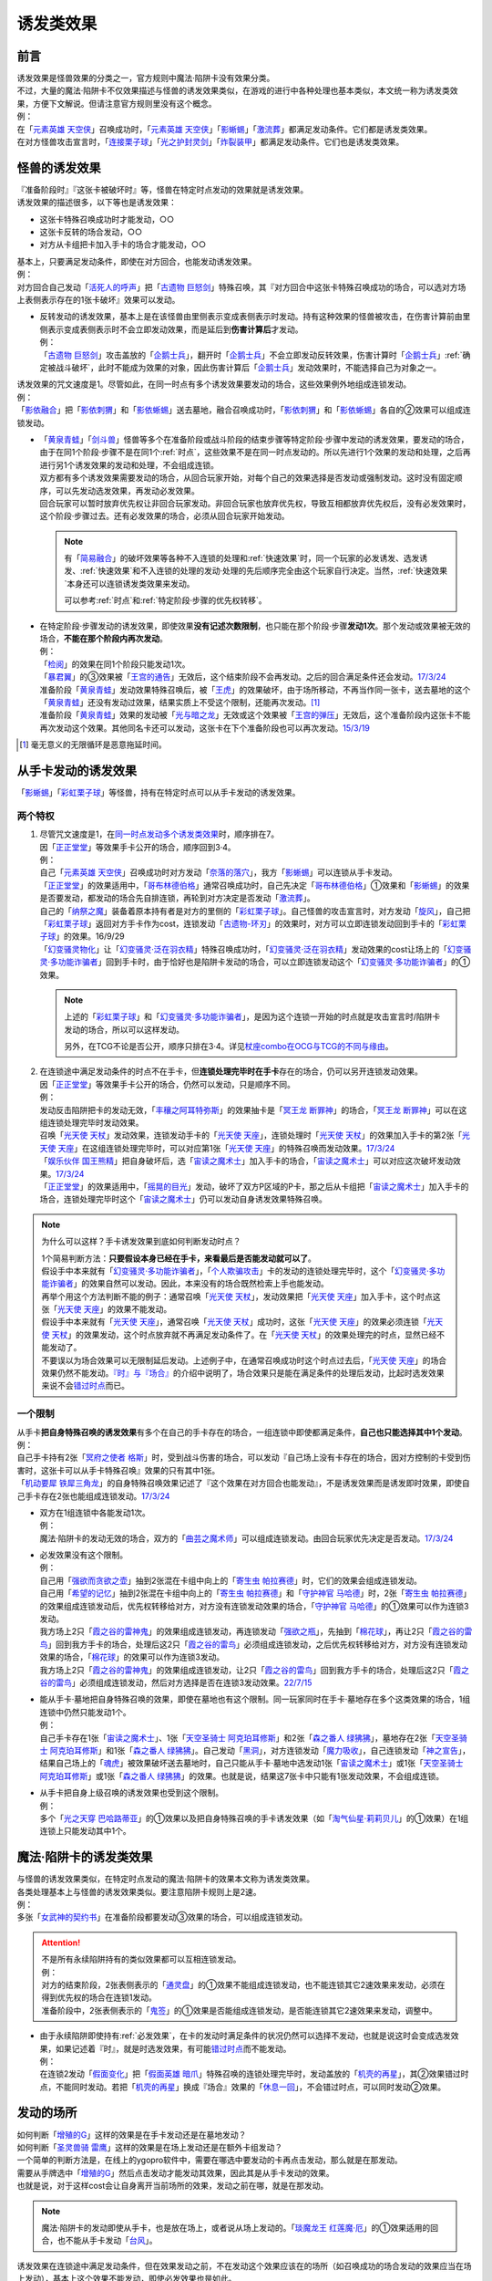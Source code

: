 .. _诱发类效果:

==========
诱发类效果
==========

前言
========

| 诱发效果是怪兽效果的分类之一，官方规则中魔法·陷阱卡没有效果分类。
| 不过，大量的魔法·陷阱卡不仅效果描述与怪兽的诱发效果类似，在游戏的进行中各种处理也基本类似，本文统一称为诱发类效果，方便下文解说。但请注意官方规则里没有这个概念。
| 例：
| 在「`元素英雄 天空侠`_」召唤成功时，「`元素英雄 天空侠`_」「`影蜥蜴`_」「`激流葬`_」都满足发动条件。它们都是诱发类效果。
| 在对方怪兽攻击宣言时，「`连接栗子球`_」「`光之护封灵剑`_」「`炸裂装甲`_」都满足发动条件。它们也是诱发类效果。

怪兽的诱发效果
===============

| 『准备阶段时』『这张卡被破坏时』等，怪兽在特定时点发动的效果就是诱发效果。
| 诱发效果的描述很多，以下等也是诱发效果：

- 这张卡特殊召唤成功时才能发动，○○
- 这张卡反转的场合发动，○○
- 对方从卡组把卡加入手卡的场合才能发动，○○

| 基本上，只要满足发动条件，即使在对方回合，也能发动诱发效果。
| 例：
| 对方回合自己发动「`活死人的呼声`_」把「`古遗物 巨怒剑`_」特殊召唤，其『对方回合中这张卡特殊召唤成功的场合，可以选对方场上表侧表示存在的1张卡破坏』效果可以发动。

-  | 反转发动的诱发效果，基本上是在该怪兽由里侧表示变成表侧表示时发动。持有这种效果的怪兽被攻击，在伤害计算前由里侧表示变成表侧表示时不会立即发动效果，而是延后到\ **伤害计算后**\ 才发动。
   | 例：
   | 「`古遗物 巨怒剑`_」攻击盖放的「`企鹅士兵`_」，翻开时「`企鹅士兵`_」不会立即发动反转效果，伤害计算时「`企鹅士兵`_」\ :ref:`确定被战斗破坏`\ ，此时不能成为效果的对象，因此伤害计算后「`企鹅士兵`_」发动效果时，不能选择自己为对象之一。

| 诱发效果的咒文速度是1。尽管如此，在同一时点有多个诱发效果要发动的场合，这些效果例外地组成连锁发动。
| 例：
| 「`影依融合`_」把「`影依刺猬`_」和「`影依蜥蜴`_」送去墓地，融合召唤成功时，「`影依刺猬`_」和「`影依蜥蜴`_」各自的②效果可以组成连锁发动。

-  | 「`黄泉青蛙`_」「`剑斗兽`_」怪兽等多个在准备阶段或战斗阶段的结束步骤等特定阶段·步骤中发动的诱发效果，要发动的场合，由于在同1个阶段·步骤不是在同1个\ :ref:`时点`\ ，这些效果不是在同一时点发动的。所以先进行1个效果的发动和处理，之后再进行另1个诱发效果的发动和处理，不会组成连锁。
   | 双方都有多个诱发效果需要发动的场合，从回合玩家开始，对每个自己的效果选择是否发动或强制发动。这时没有固定顺序，可以先发动选发效果，再发动必发效果。
   | 回合玩家可以暂时放弃优先权让非回合玩家发动。非回合玩家也放弃优先权，导致互相都放弃优先权后，没有必发效果时，这个阶段·步骤过去。还有必发效果的场合，必须从回合玩家开始发动。

   .. note::

      有「`简易融合`_」的破坏效果等各种不入连锁的处理和\ :ref:`快速效果`\ 时，同一个玩家的必发诱发、选发诱发、\ :ref:`快速效果`\ 和不入连锁的处理的发动·处理的先后顺序完全由这个玩家自行决定。当然，\ :ref:`快速效果`\ 本身还可以连锁诱发类效果来发动。

      可以参考\ :ref:`时点`\ 和\ :ref:`特定阶段·步骤的优先权转移`\ 。

-  | 在特定阶段·步骤发动的诱发效果，即使效果\ **没有记述次数限制**\ ，也只能在那个阶段·步骤\ **发动1次**\ 。那个发动或效果被无效的场合，\ **不能在那个阶段内再次发动**\ 。
   | 例：
   | 「`检阅`_」的效果在同1个阶段只能发动1次。
   | 「`暴君翼`_」的③效果被「`王宫的通告`_」无效后，这个结束阶段不会再发动。之后的回合满足条件还会发动。\ `17/3/24 <https://www.db.yugioh-card.com/yugiohdb/faq_search.action?ope=5&fid=15895&request_locale=ja>`__
   | 准备阶段「`黄泉青蛙`_」发动效果特殊召唤后，被「`王虎`_」的效果破坏，由于场所移动，不再当作同一张卡，送去墓地的这个「`黄泉青蛙`_」还没有发动过效果，结果实质上不受这个限制，还能再次发动。[#]_
   | 准备阶段「`黄泉青蛙`_」效果的发动被「`光与暗之龙`_」无效或这个效果被「`王宫的弹压`_」无效后，这个准备阶段内这张卡不能再次发动这个效果。其他同名卡还可以发动，这张卡在下个准备阶段也可以再次发动。\ `15/3/19 <http://www.db.yugioh-card.com/yugiohdb/faq_search.action?ope=4&cid=6603>`__

.. [#] 毫无意义的无限循环是恶意拖延时间。

.. _从手卡发动的诱发效果:

从手卡发动的诱发效果
====================

| 「`影蜥蜴`_」「`彩虹栗子球`_」等怪兽，持有在特定时点可以从手卡发动的诱发效果。

两个特权
--------

1. | 尽管咒文速度是1，在\ `同一时点发动多个诱发类效果`_\ 时，顺序排在7。
   | 因「`正正堂堂`_」等效果手卡公开的场合，顺序回到3·4。
   | 例：
   | 自己「`元素英雄 天空侠`_」召唤成功时对方发动「`奈落的落穴`_」，我方「`影蜥蜴`_」可以连锁从手卡发动。
   | 「`正正堂堂`_」的效果适用中，「`哥布林德伯格`_」通常召唤成功时，自己先决定「`哥布林德伯格`_」①效果和「`影蜥蜴`_」的效果是否要发动，都发动的场合先自排连锁，再轮到对方决定是否发动「`激流葬`_」。
   | 自己的「`纳祭之魔`_」装备着原本持有者是对方的里侧的「`彩虹栗子球`_」。自己怪兽的攻击宣言时，对方发动「`旋风`_」，自己把「`彩虹栗子球`_」返回对方手卡作为cost，连锁发动「`古遗物-环刃`_」的效果时，对方可以立即连锁发动回到手卡的「`彩虹栗子球`_」的效果。16/9/29
   | 「`幻变骚灵物化`_」让「`幻变骚灵·泛在羽衣精`_」特殊召唤成功时，「`幻变骚灵·泛在羽衣精`_」发动效果的cost让场上的「`幻变骚灵·多功能诈骗者`_」回到手卡时，由于恰好也是陷阱卡发动的场合，可以立即连锁发动这个「`幻变骚灵·多功能诈骗者`_」的①效果。

   .. note::

      上述的「`彩虹栗子球`_」和「`幻变骚灵·多功能诈骗者`_」，是因为这个连锁一开始的时点就是攻击宣言时/陷阱卡发动的场合，所以可以这样发动。

      另外，在TCG不论是否公开，顺序只排在3·4。详见\ `杖座combo在OCG与TCG的不同与缘由 <https://tieba.baidu.com/p/4766521764>`__\ 。

2. | 在连锁途中满足发动条件的时点不在手卡，但\ **连锁处理完毕时在手卡**\ 存在的场合，仍可以另开连锁发动效果。
   | 因「`正正堂堂`_」等效果手卡公开的场合，仍然可以发动，只是顺序不同。
   | 例：
   | 发动反击陷阱把卡的发动无效，「`丰穰之阿耳特弥斯`_」的效果抽卡是「`冥王龙 断罪神`_」的场合，「`冥王龙 断罪神`_」可以在这组连锁处理完毕时发动效果。
   | 召唤「`光天使 天杖`_」发动效果，连锁发动手卡的「`光天使 天座`_」，连锁处理时「`光天使 天杖`_」的效果加入手卡的第2张「`光天使 天座`_」在这组连锁处理完毕时，可以对应第1张「`光天使 天座`_」的特殊召唤而发动效果。\ `17/3/24 <https://www.db.yugioh-card.com/yugiohdb/faq_search.action?ope=5&fid=13279&request_locale=ja>`__
   | 「`娱乐伙伴 国王熊精`_」把自身破坏后，选「`宙读之魔术士`_」加入手卡的场合，「`宙读之魔术士`_」可以对应这次破坏发动效果。\ `17/3/24 <https://www.db.yugioh-card.com/yugiohdb/faq_search.action?ope=5&fid=10050&keyword=&tag=-1&request_locale=ja>`__
   | 「`正正堂堂`_」的效果适用中，「`摇晃的目光`_」发动，破坏了双方P区域的P卡，那之后从卡组把「`宙读之魔术士`_」加入手卡的场合，连锁处理完毕时这个「`宙读之魔术士`_」仍可以发动自身诱发效果特殊召唤。

.. note:: 为什么可以这样？手卡诱发效果到底如何判断发动时点？

   | 1个简易判断方法：\ **只要假设本身已经在手卡，来看最后是否能发动就可以了**\ 。
   | 假设手中本来就有「`幻变骚灵·多功能诈骗者`_」，「`个人欺骗攻击`_」卡的发动的连锁处理完毕时，这个「`幻变骚灵·多功能诈骗者`_」的效果自然可以发动。因此，本来没有的场合既然检索上手也能发动。
   | 再举个用这个方法判断不能的例子：通常召唤「`光天使 天杖`_」，发动效果把「`光天使 天座`_」加入手卡，这个时点这张「`光天使 天座`_」的效果不能发动。
   | 假设手中本来就有「`光天使 天座`_」，通常召唤「`光天使 天杖`_」成功时，这张「`光天使 天座`_」的效果必须连锁「`光天使 天杖`_」的效果发动，这个时点放弃就不再满足发动条件了。在「`光天使 天杖`_」的效果处理完的时点，显然已经不能发动了。

   | 不要误以为场合效果可以无限制延后发动。上述例子中，在通常召唤成功时这个时点过去后，「`光天使 天座`_」的场合效果仍然不能发动。\ `『时』与『场合』`_\ 的介绍中说明了，场合效果只是能在满足条件的处理后发动，比起时选发效果来说不会\ 错过时点_\ 而已。

一个限制
--------

| 从手卡\ **把自身特殊召唤的诱发效果**\ 有多个在自己的手卡存在的场合，一组连锁中即使都满足条件，\ **自己也只能选择其中1个发动**\ 。
| 例：
| 自己手卡持有2张「`冥府之使者 格斯`_」时，受到战斗伤害的场合，可以发动『自己场上没有卡存在的场合，因对方控制的卡受到伤害时，这张卡可以从手卡特殊召唤』效果的只有其中1张。
| 「`机动要犀 铁犀三角龙`_」的自身特殊召唤效果记述了『这个效果在对方回合也能发动』，不是诱发效果而是诱发即时效果，即使自己手卡存在2张也能组成连锁发动。\ `17/3/24 <https://www.db.yugioh-card.com/yugiohdb/faq_search.action?ope=5&fid=39&keyword=&tag=-1&request_locale=ja>`__

-  | 双方在1组连锁中各能发动1次。
   | 例：
   | 魔法·陷阱卡的发动无效的场合，双方的「`曲芸之魔术师`_」可以组成连锁发动。由回合玩家优先决定是否发动。\ `17/3/24 <https://www.db.yugioh-card.com/yugiohdb/faq_search.action?ope=5&fid=18690&keyword=&tag=-1&request_locale=ja>`__

-  | 必发效果没有这个限制。
   | 例：
   | 自己用「`强欲而贪欲之壶`_」抽到2张混在卡组中向上的「`寄生虫 帕拉赛德`_」时，它们的效果会组成连锁发动。
   | 自己用「`希望的记忆`_」抽到2张混在卡组中向上的「`寄生虫 帕拉赛德`_」和「`守护神官 马哈德`_」时，2张「`寄生虫 帕拉赛德`_」的效果组成连锁发动后，优先权转移给对方，对方没有连锁发动效果的场合，「`守护神官 马哈德`_」的①效果可以作为连锁3发动。
   | 我方场上2只「`霞之谷的雷神鬼`_」的效果组成连锁发动，再连锁发动「`强欲之瓶`_」，先抽到「`棉花球`_」，再让2只「`霞之谷的雷鸟`_」回到我方手卡的场合，处理后这2只「`霞之谷的雷鸟`_」必须组成连锁发动，之后优先权转移给对方，对方没有连锁发动效果的场合，「`棉花球`_」的效果可以作为连锁3发动。
   | 我方场上2只「`霞之谷的雷神鬼`_」的效果组成连锁发动，让2只「`霞之谷的雷鸟`_」回到我方手卡的场合，处理后这2只「`霞之谷的雷鸟`_」必须组成连锁发动，然后对方选择是否在连锁3发动效果。\ `22/7/15 <https://www.db.yugioh-card.com/yugiohdb/faq_search.action?ope=5&fid=23813&keyword=&tag=-1&request_locale=ja>`__

-  | 能从手卡·墓地把自身特殊召唤的效果，即使在墓地也有这个限制。同一玩家同时在手卡·墓地存在多个这类效果的场合，1组连锁中仍然只能发动1个。
   | 例：
   | 自己手卡存在1张「`宙读之魔术士`_」、1张「`天空圣骑士 阿克珀耳修斯`_」和2张「`森之番人 绿狒狒`_」，墓地存在2张「`天空圣骑士 阿克珀耳修斯`_」和1张「`森之番人 绿狒狒`_」。自己发动「`黑洞`_」，对方连锁发动「`魔力吸收`_」，自己连锁发动「`神之宣告`_」，结果自己场上的「`魂虎`_」被效果破坏送去墓地时，自己只能从手卡·墓地中选发动1张「`宙读之魔术士`_」或1张「`天空圣骑士 阿克珀耳修斯`_」或1张「`森之番人 绿狒狒`_」的效果。也就是说，结果这7张卡中只能有1张发动效果，不会组成连锁。

-  | 从手卡把自身上级召唤的诱发效果也受到这个限制。
   | 例：
   | 多个「`光之天穿 巴哈路蒂亚`_」的①效果以及把自身特殊召唤的手卡诱发效果（如「`淘气仙星·莉莉贝儿`_」的①效果）在1组连锁上只能发动其中1个。

.. _`魔法·陷阱卡的诱发类效果`:

魔法·陷阱卡的诱发类效果
=======================

| 与怪兽的诱发效果类似，在特定时点发动的魔法·陷阱卡的效果本文称为诱发类效果。
| 各类处理基本上与怪兽的诱发效果类似。要注意陷阱卡规则上是2速。
| 例：
| 多张「`女武神的契约书`_」在准备阶段都要发动③效果的场合，可以组成连锁发动。

.. attention::

   | 不是所有永续陷阱持有的类似效果都可以互相连锁发动。
   | 例：
   | 对方的结束阶段，2张表侧表示的「`通灵盘`_」的①效果不能组成连锁发动，也不能连锁其它2速效果来发动，必须在得到优先权的场合在连锁1发动。
   | 准备阶段中，2张表侧表示的「`鬼签`_」的①效果是否能组成连锁发动，是否能连锁其它2速效果来发动，调整中。

-  | 由于永续陷阱即使持有\ :ref:`必发效果`\ ，在卡的发动时满足条件的状况仍然可以选择不发动，也就是说这时会变成选发效果，如果记述着『时』，就是时选发效果，有可能\ 错过时点_\ 而不能发动。
   | 例：
   | 在连锁2发动「`假面变化`_」把「`假面英雄 暗爪`_」特殊召唤的连锁处理完毕时，发动盖放的「`机壳的再星`_」，其②效果错过时点，不能同时发动。若把「`机壳的再星`_」换成『场合』效果的「`休息一回`_」，不会错过时点，可以同时发动②效果。

.. _发动的场所:

发动的场所
===========

| 如何判断「`增殖的G`_」这样的效果是在手卡发动还是在墓地发动？
| 如何判断「`圣灵兽骑 雷鹰`_」这样的效果是在场上发动还是在额外卡组发动？
| 一个简单的判断方法是，在线上的ygopro软件中，需要在哪选中要发动的卡再点击发动，那么就是在那发动。
| 需要从手牌选中「`增殖的G`_」然后点击发动才能发动其效果，因此其是从手卡发动的效果。
| 也就是说，对于这样cost会让自身离开当前场所的效果，发动之前在哪，就是在那发动。

.. note:: 魔法·陷阱卡的发动即使从手卡，也是放在场上，或者说从场上发动的。「`琰魔龙王 红莲魔·厄`_」的①效果适用的回合，也不能从手卡发动「`台风`_」。

| 诱发效果在连锁途中满足发动条件，但在效果发动之前，不在发动这个效果应该在的场所（如召唤成功的场合发动的效果应当在场上发动），基本上这个效果不能发动，即使必发效果也是如此。
| 例：
| 「`英豪挑战者 夜袭之提灯兵`_」攻击里侧守备表示的反转怪兽或持有在反转后发动效果的怪兽，伤害计算前那只怪兽反转后，「`英豪挑战者 夜袭之提灯兵`_」发动效果破坏了那只怪兽的场合，伤害计算后那只怪兽在墓地，不能发动反转时发动的效果。\ `20/4/1 <https://yugioh-wiki.net/index.php?%A1%D4%A3%C8%A1%A6%A3%C3%20%CC%EB%BD%B1%A4%CE%A5%AB%A5%F3%A5%C6%A5%E9%A1%D5#faq>`__ 「`钻头机人`_」等也是如此。\ `20/4/1 <https://yugioh-wiki.net/index.php?%A1%D4%A5%C9%A5%EA%A5%EB%A5%ED%A5%A4%A5%C9%A1%D5#faq>`__
| 把持有「`急袭猛禽`_」怪兽作为X素材的「`急袭猛禽-武库猎鹰`_」解放发动「`神鸟攻击`_」时，对方连锁发动「`D.D.乌鸦`_」的①效果把这只「`急袭猛禽-武库猎鹰`_」除外的场合，连锁处理后这只「`急袭猛禽-武库猎鹰`_」不能发动③效果。\ `20/4/1 <https://www.db.yugioh-card.com/yugiohdb/faq_search.action?ope=5&fid=10363&keyword=&tag=-1&request_locale=ja>`__
| 「`蓄积硫酸的落穴`_」把反转怪兽或持有在反转后发动效果的怪兽翻开并破坏的场合，连锁处理后那只怪兽不能发动反转后发动的效果。\ `20/4/1 <https://yugioh-wiki.net/index.php?%A1%D4%CE%B2%BB%C0%A4%CE%A4%BF%A4%DE%A4%C3%A4%BF%CD%EE%A4%C8%A4%B7%B7%EA%A1%D5#faq>`__

.. attention::

   | 特别地，「`纳迦`_」这样从卡组发动的诱发类效果，满足发动条件的场合，即使在发动前离开卡组，由于卡组无法确认，处理后仍会发动效果，当作从卡组发动。
   | 例：
   | 「`混沌壶`_」的效果把「`纳迦`_」回到卡组后，又被里侧表示特殊召唤的场合，「`纳迦`_」回到卡组时发动的效果仍会发动。
   | 发动「`针虫的巢窟`_」时，连锁发动「`凤翼的爆风`_」让「`纳迦`_」回到卡组，又因「`针虫的巢窟`_」的效果从卡组送去墓地的场合，处理后仍会发动「`纳迦`_」的效果。

-  | 连锁途中控制权转移的场合，如果这个诱发效果是自身状态变化诱发的效果，由满足诱发条件时的控制者来发动这个效果。
   | 例：
   | 自己发动「`强制转移`_」，自己连锁发动「`活死人的呼声`_」把「`月华龙 黑蔷薇`_」特殊召唤后，控制权转移给对方的场合，连锁处理后仍由我方来发动对方场上这只「`月华龙 黑蔷薇`_」的①效果。结果对方的「`魔导兽 胡狼王`_」可以连锁发动②效果，我方的「`魔导兽 胡狼王`_」不能连锁发动②效果。
   | 「`洗脑解除`_」在场上存在时，「`圣杯情侣双A`_」的①效果处理时，硬币是里，在对方场上特殊召唤，控制权立即归还给我方的场合，仍然是对方来发动「`圣杯情侣双A`_」的②效果。\ `22/10/16 <https://www.db.yugioh-card.com/yugiohdb/faq_search.action?ope=5&fid=23902&keyword=&tag=-1&request_locale=ja>`__
   | 「`洗脑解除`_」在场上存在时，「`平等交换`_」的①效果处理把「`特莱恩之虫惑魔`_」「`蒂奥之虫惑魔`_」特殊召唤到对方场上，控制权立即归还给我方的场合，之后仍然是对方来发动「`特莱恩之虫惑魔`_」「`蒂奥之虫惑魔`_」的②效果。\ `22/10/17 <https://yugioh-wiki.net/index.php?%A1%D4%C0%F6%C7%BE%B2%F2%BD%FC%A1%D5#faq>`__

-  | 连锁途中控制权转移的场合，如果这个诱发效果是根据其他状态变化诱发的效果，由最终得到控制权的玩家来发动这个效果。
   | 例：
   | 「`大日女之御巫`_」的③效果把「`强夺`_」装备给对方「`救祓少女·马尔法`_」的场合，最终我方得到控制权，我方来发动「`救祓少女·马尔法`_」的②效果。
   | 对方场上存在「`拓扑三叶双头蛇`_」，我方发动「`强制转移`_」，对方连锁发动「`活死人的呼声`_」把「`青眼白龙`_」在「`拓扑三叶双头蛇`_」的连接端特殊召唤后，「`强制转移`_」的效果处理让我方得到这只「`拓扑三叶双头蛇`_」控制权的场合，连锁处理后「`拓扑三叶双头蛇`_」的①效果由得到控制权的我方发动，给与对方基本分伤害。
   | 对方场上存在「`月华龙 黑蔷薇`_」，对方发动「`强制转移`_」，我方连锁发动「`活死人的呼声`_」把「`青眼白龙`_」特殊召唤后，「`强制转移`_」的效果处理让我方得到这只「`月华龙 黑蔷薇`_」控制权的场合，连锁处理后「`月华龙 黑蔷薇`_」的①效果不能发动（这个时点来看特殊召唤等级5以上的怪兽的玩家是我方，不满足发动条件）。
   | 以对方场上的「`相剑大公-承影`_」为对象，我方发动了墓地的「`电子化天使-那沙帝弥-`_」的③效果，作为cost从墓地把「`电子化天使-弁天-`_」除外。那个效果处理得到对方的「`相剑大公-承影`_」的控制权的场合，效果处理完毕后，由持有控制权的我方来发动「`相剑大公-承影`_」的③效果。\ `21/9/12 <https://www.db.yugioh-card.com/yugiohdb/faq_search.action?ope=5&fid=23349&keyword=&tag=-1&request_locale=ja>`__
   | 我方场上存在怪兽，对方场上存在「`零冰之魔妖-雪女`_」的状况，对方发动「`强制转移`_」，我方连锁发动「`活死人的呼声`_」，从墓地把「`闪刀姬-燎里`_」在我方场上特殊召唤后，「`强制转移`_」的效果处理交换了「`闪刀姬-燎里`_」和「`零冰之魔妖-雪女`_」控制权的场合，「`闪刀姬-燎里`_」的①效果由特殊召唤成功时的控制者（=我方）来发动，「`零冰之魔妖-雪女`_」的③效果由效果处理完毕后的控制者（=我方）来发动。
   | 我方场上存在怪兽，对方场上存在「`月华龙 黑蔷薇`_」的状况，对方发动「`强制转移`_」，我方连锁发动「`活死人的呼声`_」，从墓地把「`源龙星-望天吼`_」在我方场上特殊召唤后，「`强制转移`_」的效果处理把「`源龙星-望天吼`_」和「`月华龙 黑蔷薇`_」的控制权交换的场合，「`源龙星-望天吼`_」的①效果由特殊召唤成功时的控制者（=我方）来发动，「`月华龙 黑蔷薇`_」的效果双方玩家都不能发动（从我方来看对方没有特殊召唤等级5以上的怪兽）。

-  | 没有产生连锁的场合，由最终得到控制权的玩家来发动效果。
   | 例：
   | 自己「`元素英雄 新星主`_」攻击对方里侧的「`外界异物`_」，伤害计算后「`外界异物`_」发动效果，「`元素英雄 新星主`_」的控制权转移给对方，伤害步骤结束时「`元素英雄 新星主`_」在对方场上，由对方发动「`元素英雄 新星主`_」的效果。\ `17/3/24 <https://www.db.yugioh-card.com/yugiohdb/faq_search.action?ope=5&fid=14081&keyword=&tag=-1&request_locale=ja>`__

.. _非公开情报:

非公开情报
============

| 公开情报是双方玩家都可以查看的情报，非公开情报就是只有自己才可以查看的情报。
| 简单地说，表侧的卡片就是公开情报，里侧的卡片就是非公开情报。
| 例如，卡组·额外卡组·场上·手卡·墓地·除外的处于表侧表示状态的卡都是公开情报。
| 以上场上的卡\ **如果是里侧**\ 就是非公开情报，不过墓地的卡只能是表侧表示，也就只能是公开情报。
| 例：
| 「`天变地异`_」的效果适用中卡组最上方是公开情报。
| 「`正正堂堂`_」的效果适用中手卡是公开情报。
| 额外表侧的P怪兽是公开情报。

-  | 主卡组·额外卡组·手卡的卡即使是表侧，也不能成为效果的对象。
   | 例：
   | 自己P怪兽被破坏加入额外卡组的场合，自己怪兽区域的「`DDD 死伟王 地狱终末神`_」的①效果是取对象效果，结果不能发动。\ `14/8/14 <https://www.db.yugioh-card.com/yugiohdb/faq_search.action?ope=5&fid=13469&request_locale=ja>`__
   | 「`邪遗式人鱼风灵`_」把X怪兽战斗破坏，伤害计算后发动效果让那个怪兽在伤害步骤结束时回到额外卡组，「`No.38 希望魁龙 银河巨神`_」的效果不能发动。\ `17/3/24 <https://www.db.yugioh-card.com/yugiohdb/faq_search.action?ope=5&fid=17966&request_locale=ja>`__

-  | 「`天变地异`_」等让主卡组翻转时，最上方的卡片是公开情报，其下的卡片仍然是非公开情报。
   | 例：
   | 自己场上「`守墓的使魔`_」「`次元的裂缝`_」「`天变地异`_」的效果适用中，双方卡组最上方那1张卡是公开情报，对方卡组最上方是魔法·陷阱卡的场合对方可以攻击。

| 即使表侧的卡片因效果变成里侧，也成为非公开情报，对方不再能确认那张卡。
| 线上ygopro软件可以查看是方便玩家操作而已。
| 例：
| 对方发动「`影依猎鹰`_」的②效果把自身里侧守备表示特殊召唤，我方发动「`超融合`_」的场合，仍然不能用这个里侧表示的「`影依猎鹰`_」作为融合素材。

.. attention:: 决斗用纸只能记录基本分的变化，不能在纸上记录卡片情报，掌握局势全凭自身记忆力。

限制
------------------

| 在连锁处理途中，有诱发类效果满足发动条件，但在连锁处理完毕时那张卡\ **变成非公开情报**\ 的场合，那个诱发类效果不能发动。
| 例：
| 发动「`沙漠之光`_」，连锁2发动「`日全食之书`_」，连锁3发动「`战线复归`_」把「`元素英雄 影雾女郎`_」特殊召唤后，变成里侧再反转的场合，连锁处理后可以发动①效果。
| 「`天照大神`_」作为cost把自身翻开发动①效果，连锁发动「`月之书`_」把它盖放的场合，处理后不能发动②效果。\ `19/11/8 <http://yugioh-wiki.net/index.php?%C8%F3%B8%F8%B3%AB%BE%F0%CA%F3#faq>`__
| 反转怪兽在一组连锁中先因「`沙漠的光`_」翻开，又被「`日全食之书`_」盖放的场合，处理后效果不能发动。\ `19/11/4 <http://yugioh-wiki.net/index.php?%C8%F3%B8%F8%B3%AB%BE%F0%CA%F3#faq>`__
| 「`蓄积硫酸的落穴`_」把反转怪兽或持有在反转后发动效果的怪兽翻开又回到里侧守备表示的场合，连锁处理后那只怪兽不能发动反转后发动的效果。\ `20/4/1 <https://yugioh-wiki.net/index.php?%A1%D4%CE%B2%BB%C0%A4%CE%A4%BF%A4%DE%A4%C3%A4%BF%CD%EE%A4%C8%A4%B7%B7%EA%A1%D5#faq>`__

-  | 主卡组·额外卡组特别地，除非像「`纳迦`_」「`黑衣大贤者`_」「`元素英雄 熔岩新宇侠`_」的文本记述那样写明，否则不能发动任何效果。
   | 发动了效果的场合，这次发动或效果可以被无效，但在主卡组·额外卡组存在的这些卡不会被破坏·除外等。
   | 例：
   | 「`天变地异`_」的效果适用中，「`凤翼的暴风`_」把场上表侧表示的「`永远之魂`_」返回卡组最上方，「`永远之魂`_」的效果不能发动。
   | 对方发动「`強制脱出装置`_」让自己的「`元素英雄 绝对零度侠`_」\ `20/4/1 <https://www.db.yugioh-card.com/yugiohdb/faq_search.action?ope=5&fid=7850&keyword=&tag=-1&request_locale=ja>`__ 「`星尘战士`_」\ `20/4/1 <https://www.db.yugioh-card.com/yugiohdb/faq_search.action?ope=5&fid=14470&keyword=&tag=-1&request_locale=ja>`__ 「`超电导战机 皇神磁炮王`_」\ `20/4/1 <https://www.db.yugioh-card.com/yugiohdb/faq_search.action?ope=5&fid=19431&keyword=&tag=-1&request_locale=ja>`__ 「`魔玩具·冒失鬼`_」\ `20/4/1 <https://www.db.yugioh-card.com/yugiohdb/faq_search.action?ope=5&fid=20387&keyword=&tag=-1&request_locale=ja>`__ 「`超机怪虫·对观突触虫`_」\ `20/4/1 <https://www.db.yugioh-card.com/yugiohdb/faq_search.action?ope=5&fid=21262&request_locale=ja>`__ 回到额外卡组的场合，「`元素英雄 绝对零度侠`_」的效果、「`星尘战士`_」的③效果、「`超电导战机 皇神磁炮王`_」的②效果、「`魔玩具·冒失鬼`_」的②效果、「`超机怪虫·对观突触虫`_」的②效果都不能发动。
   | 「`元素英雄 熔岩新宇侠`_」回到额外卡组，发动效果时，可以连锁发动「`天罚`_」。这个场合，那个发动无效，但「`元素英雄 熔岩新宇侠`_」不会被破坏。\ `20/4/1 <https://www.db.yugioh-card.com/yugiohdb/faq_search.action?ope=5&fid=7852&keyword=&tag=-1&request_locale=ja>`__
   | 卡组的「`斯芬克斯·安德鲁吉尼斯`_」发动效果时，也可以连锁发动「`神之警告`_」「`星尘龙/爆裂体`_」「`王宫的弹压`_」的效果。这个场合，那个发动或效果无效，但卡组的「`斯芬克斯·安德鲁吉尼斯`_」不会被破坏。\ `20/4/1 <https://yugioh-wiki.net/index.php?%A1%D4%A5%B9%A5%D5%A5%A3%A5%F3%A5%AF%A5%B9%A1%A6%A5%A2%A5%F3%A5%C9%A5%ED%A5%B8%A5%E5%A5%CD%A5%B9%A1%D5#faq>`__ 「`纳迦`_」等也是如此。\ `20/4/1 <https://yugioh-wiki.net/index.php?%A1%D4%A5%CA%A1%BC%A5%AC%A1%D5#faq>`__

-  | 除外本身比较特殊。里侧除外目前不能发动任何效果。
   | 例：
   | 「`PSY骨架超载`_」把场上表侧表示的「`永远之魂`_」里侧除外，其效果不能发动。

   .. note:: 除外不是区域，用以前的描述『从游戏中除外』更好理解这点，除外不在游戏场地内。这也是可能涉及除外时文中全用「`场所`_」不用「`区域`_」的原因。

| 特别地，「`伤害转化`_」「`伪爆炸五星`_」的特殊召唤效果、「`水卜之魔导书`_」的加入手卡效果、「`太阳龙 因蒂`_」的②效果、「`解码终结`_」的『●3只：』效果不是从任何场所发动的效果，即使在应该发动的时点，这些卡在主卡组·额外卡组内或被里侧表示除外的场合，这些效果仍然可以发动。
| 例：
| 「`太阳龙 因蒂`_」的②效果在发动前，自身回到了额外卡组，也会正常的发动这个效果并适用，且不当作从额外卡组发动。\ `20/4/1 <https://www.db.yugioh-card.com/yugiohdb/faq_search.action?ope=5&fid=9426&keyword=&tag=-1&request_locale=ja>`__

.. _从场上离开:

从场上离开
~~~~~~~~~~~~

| 卡片从场上移动到场外，就是从场上离开，有时候简称离场。
| 变成里侧守备表示、场上的X素材、移动到对方怪兽区域或魔法·陷阱卡区域等的场合，不是从场上离开。

.. attention::

   | 「`星霜之灵摆读阵`_」的②效果记述着『カードが自分のモンスターゾーン・Pゾーンから離れ』，实际处理需要满足的条件是『从怪兽区域·P区域离场』。换句话说，『離れ』意味着『离开场上』。
   | 怪兽区域的卡片因「`纳祭之魔`_」等效果变成装备卡的场合，这个效果不会发动。
   | 例：
   | 「`宝玉兽`_」怪兽控制权被对方得到的场合，不能发动「`究极宝玉阵`_」的②效果。19/8/17

-  | 里侧表示的状态从场上离开的场合，如果文本不要求表侧表示，基本上也当作满足发动条件。
   | 不过，特别地，虽然文本没有写，「`元素英雄 绝对零度侠`_」\ `17/3/24 <https://www.db.yugioh-card.com/yugiohdb/faq_search.action?ope=5&fid=7851&request_locale=ja>`__\ 「`花札卫-五光-`_」\ `20/4/1 <https://www.db.yugioh-card.com/yugiohdb/faq_search.action?ope=4&cid=12780&request_locale=ja>`__\ 的这类效果仍然只能在表侧表示的状态下从场上离开的场合发动。
   | 例：
   | 里侧守备表示的「`入魔人偶 葛佩利亚`_」因对方从场上离开的场合，也会发动效果。
   | 融合召唤的「`暗黑界的龙神王 格拉法`_」变成里侧守备表示后，因对方从场上离开的场合，也可以发动②效果。
   | 「`冰剑龙 幻冰龙`_」的③效果在融合召唤的自身变成里侧表示后从场上离开的场合也可以发动。\ `21/12/3 <https://www.db.yugioh-card.com/yugiohdb/faq_search.action?ope=4&cid=17069&request_locale=ja>`__

   .. note::

      | 记述『场上的○○（特定怪兽）送去墓地』的效果要求○○在场上表侧表示被送去墓地，而记述『从场上送去墓地』『被效果送去墓地』等的效果即使在场上时是里侧表示也可以发动。
      | 例：
      | 里侧守备表示的「`A-突击核`_」被卡的效果破坏的场合，也可以发动③效果。\ `17/3/24 <https://www.db.yugioh-card.com/yugiohdb/faq_search.action?ope=5&fid=19489&keyword=&tag=-1&request_locale=ja>`__
      | 里侧守备表示的「`机甲要塞`_」被「`黑洞`_」的效果破坏送去墓地的场合，墓地的「`机甲部队·超大变形`_」的『自己场上的「`机甲要塞`_」被送去自己墓地的场合』效果不能发动。
      | 里侧守备表示的「`太阳神之翼神龙`_」被「`黑洞`_」的效果破坏送去墓地的场合，墓地的「`太阳神之翼神龙-不死鸟`_」的『「`太阳神之翼神龙`_」从场上送去自己墓地的场合』效果会发动。\ `17/3/24 <https://www.db.yugioh-card.com/yugiohdb/faq_search.action?ope=5&fid=17879&keyword=&tag=-1&request_locale=ja>`__
      | 里侧守备表示的「`水龙-团簇`_」被「`黑洞`_」的效果破坏送去墓地的场合，墓地的「`化学结合-D2O`_」的『「`水龙`_」或者「`水龙-团簇`_」从场上送去自己墓地的场合』效果可以发动。

-  | 场上的怪兽卡等卡片变成X素材，是场上的卡片变成了场上的X素材。因此，不是从场上离开。只是就结果而言，这张卡确实不在场上存在了。
   | 例：
   | 「`No.101 寂静荣誉方舟骑士`_」把「`元素英雄 绝对零度侠`_」变成自己的X素材，「`元素英雄 绝对零度侠`_」的效果不满足发动条件，不能发动。\ `17/3/24 <https://www.db.yugioh-card.com/yugiohdb/faq_search.action?ope=5&fid=13288&request_locale=ja>`__
   | 「`封印师 明晴`_」作为X素材进行X召唤的时点，其不在场上存在了，X素材不是卡，也就没有卡名，「`魔法封印咒符`_」「`陷阱封印咒符`_」会立即被破坏。可以对这次X召唤发动「`神之宣告`_」。\ `17/3/24 <https://www.db.yugioh-card.com/yugiohdb/faq_search.action?ope=5&fid=11743&keyword=&tag=-1&request_locale=ja>`__

-  | 变成装备卡后，作为装备卡从场上离开的状况，由于离开之后是怪兽，自身从场上离开诱发的效果可以发动。
   | 例：
   | 因「`纳祭之魔`_」等效果变成装备卡的「`元素英雄 绝对零度侠`_」从场上离开的场合，也会发动效果，由「`元素英雄 绝对零度侠`_」的原本持有者发动。\ `17/3/24 <https://www.db.yugioh-card.com/yugiohdb/faq_search.action?ope=5&fid=7847&keyword=&tag=-1&request_locale=ja>`__

   .. note:: 控制权转移后从场上离开，由于会回到原本持有者，这类效果由原本控制者发动。

-  | 场上的衍生物被消灭，也是从场上离开。
   | 例：
   | 「`幻煌龙衍生物`_」因卡的效果被除外的场合，可以发动「`冰水浸蚀`_」的②效果。
   | 因「`自然调整`_」的效果，变成调整的衍生物从场上离开的场合，也会发动「`黑面波波`_」的效果。\ `17/3/24 <https://www.db.yugioh-card.com/yugiohdb/faq_search.action?ope=5&fid=9464&keyword=&tag=-1&request_locale=ja>`__

| 卡片从场上回到手卡后，也能发动自身从场上离开后诱发的效果。
| 例：
| 表侧表示的「`永远之魂`_」回到手卡的场合，会发动③效果。\ `17/3/24 <https://www.db.yugioh-card.com/yugiohdb/faq_search.action?ope=5&fid=14811&request_locale=ja>`__
| 表侧表示的「`帧缓存火牛`_」回到手卡的场合，可以丢弃自身发动①效果。\ `17/12/8 <https://www.db.yugioh-card.com/yugiohdb/faq_search.action?ope=5&fid=21641&request_locale=ja>`__

| 卡片从场上回到主卡组·额外卡组时，从场上离开时适用的无种类效果在这个时点立即适用。之后其已经在主卡组·额外卡组内，从场上离开后发动的诱发类效果满足发动条件也不能发动。
| 被里侧表示除外的场合也一样。
| 例：
| 「`凤翼的爆风`_」把场上表侧表示的「`永远之魂`_」返回主卡组的场合，「`永远之魂`_」的效果不会发动。\ `15/1/19 <http://www.db.yugioh-card.com/yugiohdb/faq_search.action?ope=5&fid=14810&keyword=&tag=-1>`__
| 「`风帝 莱扎`_」把「`冰灵神 穆兰格雷斯`_」返回主卡组的场合，「`冰灵神 穆兰格雷斯`_」的效果在从场上离开的时点立即适用。\ `15/3/5 <http://www.db.yugioh-card.com/yugiohdb/faq_search.action?ope=5&fid=12360&keyword=&tag=-1>`__
| 「`方界`_」怪兽因「`凤翼的爆风`_」回到卡组后，墓地「`方界合神`_」的②效果可以发动。\ `17/3/24 <https://www.db.yugioh-card.com/yugiohdb/faq_search.action?ope=5&fid=12403&request_locale=ja>`__
| 怪兽区域·P区域的「`魔术师`_」P怪兽被「`毁灭咒文-死亡终极咒`_」的效果里侧表示除外的场合，「`星霜之灵摆读阵`_」的②效果也会发动。\ `17/3/24 <https://www.db.yugioh-card.com/yugiohdb/faq_search.action?ope=5&fid=20414&request_locale=ja>`__
| 「`PSY骨架超载`_」的①效果把「`黑龙忍者`_」里侧表示除外的场合，「`黑龙忍者`_」的②效果不会发动。\ `17/3/24 <https://www.db.yugioh-card.com/yugiohdb/faq_search.action?ope=5&fid=18732&request_locale=ja>`__
| 「`吞食百万的暴食兽`_」的效果把「`地灵神 格兰索尔`_」里侧表示除外的场合，「`地灵神 格兰索尔`_」的效果在从场上离开的时点立即适用。\ `18/1/11 <https://www.db.yugioh-card.com/yugiohdb/faq_search.action?ope=5&fid=10458&request_locale=ja>`__
| 对方发动「`強制脱出装置`_」让自己的「`元素英雄 绝对零度侠`_」\ `20/4/1 <https://www.db.yugioh-card.com/yugiohdb/faq_search.action?ope=5&fid=7850&keyword=&tag=-1&request_locale=ja>`__ 「`星尘战士`_」\ `20/4/1 <https://www.db.yugioh-card.com/yugiohdb/faq_search.action?ope=5&fid=14470&keyword=&tag=-1&request_locale=ja>`__ 「`超电导战机 皇神磁炮王`_」\ `20/4/1 <https://www.db.yugioh-card.com/yugiohdb/faq_search.action?ope=5&fid=19431&keyword=&tag=-1&request_locale=ja>`__ 「`魔玩具·冒失鬼`_」\ `20/4/1 <https://www.db.yugioh-card.com/yugiohdb/faq_search.action?ope=5&fid=20387&keyword=&tag=-1&request_locale=ja>`__ 「`超机怪虫·对观突触虫`_」\ `20/4/1 <https://www.db.yugioh-card.com/yugiohdb/faq_search.action?ope=5&fid=21262&request_locale=ja>`__ 回到额外卡组的场合，「`星尘战士`_」的③效果、「`超电导战机 皇神磁炮王`_」的②效果、「`魔玩具·冒失鬼`_」的②效果、「`超机怪虫·对观突触虫`_」的②效果都不能发动。
| 原本持有者是我方的「`灵神`_」怪兽从对方场上离开适用②效果的场合，是对方下个回合的战斗阶段被跳过。\ `17/3/24 <https://www.db.yugioh-card.com/yugiohdb/faq_search.action?ope=5&fid=12262&keyword=&tag=-1&request_locale=ja>`__
| 作为装备卡存在的「`灵神`_」怪兽从场上离开时，「`灵神`_」怪兽的②效果仍然会适用。\ `12/4/23 <http://yugioh-wiki.net/index.php?%CE%EE%BF%C0#faq2>`__

-  | 这类无种类效果在无效状态下也会适用。不过，类似的魔法·陷阱卡的不入连锁效果，在无效状态下不适用。
   | 例：
   | 「`风帝 莱扎`_」把「`冰灵神 穆兰格雷斯`_」返回主卡组的场合，「`冰灵神 穆兰格雷斯`_」的效果在那个时点立即适用，场上存在「`技能抽取`_」的场合这个效果也仍然适用。\ `17/12/28 <http://www.db.yugioh-card.com/yugiohdb/faq_search.action?ope=5&fid=12644&keyword=&tag=-1>`__
   | 作为装备卡存在的「`灵神`_」怪兽从场上离开时，即使场上存在「`王宫的敕命`_」，其②效果仍然作为怪兽效果而适用，跳过下次的自己回合的战斗阶段。
   | 「`技能抽取`_」的①效果适用中「`大天使 克里斯提亚`_」从场上送去墓地时，仍然回到卡组最上方。\ `17/4/6 <https://www.db.yugioh-card.com/yugiohdb/faq_search.action?ope=5&fid=8219&request_locale=ja>`__
   | 「`技能抽取`_」的①效果适用中「`混沌之黑魔术师`_」从场上离开时，仍然除外。\ `17/3/24 <https://www.db.yugioh-card.com/yugiohdb/faq_search.action?ope=5&fid=15321&request_locale=ja>`__
   | 「`白之衣`_」在无效状态下离场，不造成伤害。\ `17/3/24 <https://www.db.yugioh-card.com/yugiohdb/faq_search.action?ope=5&fid=20333&keyword=&tag=-1&request_locale=ja>`__ 「`女神的加护`_」也是如此。
   | 「`活死人的呼声`_」在无效状态下离场，特殊召唤的怪兽不会被破坏。\ `17/3/24 <https://www.db.yugioh-card.com/yugiohdb/faq_search.action?ope=5&fid=6393&request_locale=ja>`__
   | 「`通灵盘`_」被「`王宫的通告`_」无效后离场，「`死之信息`_」卡不会送去墓地。\ `17/3/24 <https://www.db.yugioh-card.com/yugiohdb/faq_search.action?ope=5&fid=4626&request_locale=ja>`__

.. note::

   魔法·陷阱卡被无效的处理本就和怪兽被无效的处理不一样。例如「`王宫的通告`_」「`王宫的敕命`_」「`陷阱无力化`_」等适用中，魔法·陷阱卡在场上发动效果，处理时即使不在场上也被无效。

   另外，「`秘仪之力EX-暗之支配者`_」的『●里：』效果是从场上被破坏时立即适用的效果，无效状态下被破坏的场合不适用。

特权
------------------

| 基本上在\ 从手卡发动的诱发效果_\ 部分介绍了。
| 思考一下，为什么在非公开状态组连锁时当作2速？应该在怎样的角度去看呢？
| 里侧的卡片对方无法查看，手卡怪兽的诱发效果和盖放的特定时点发动的速攻魔法·陷阱卡等在很多处理时基本类似。
| 像「`彩虹栗子球`_」和「`光之护封灵剑`_」这样，其实区别不大。

| 在满足发动条件的时点即使那个诱发类效果还不存在，若是非公开情报则可以在那个连锁处理完的时点发动。
| 例：
| 连锁1自己发动「`绝对王 J革命`_」的①效果，连锁2对方发动「`雷破`_」破坏了我方的怪兽，连锁1盖下「`娱乐伙伴复活`_」的场合，处理后可以立即发动。
| 「`摇晃的目光`_」发动，破坏了双方P区域的P卡，那之后从卡组把「`宙读之魔术士`_」加入手卡，连锁处理完毕时这个「`宙读之魔术士`_」可以发动自身诱发效果特殊召唤。
| 「`蛊惑陷迹`_」破坏「`毒蛇王 维诺米隆`_」，盖放「`蛇神降临`_」的场合，处理后可以发动「`蛇神降临`_」；破坏表侧表示的「`真红眼`_」怪兽，盖放「`真红眼烧灭`_」的状况，处理后可以发动「`真红眼烧灭`_」；破坏怪兽，盖放「`月光轮回舞踊`_」的状况，处理后也可以发动「`月光轮回舞踊`_」。\ `23/1/16 <https://yugioh-wiki.net/index.php?%A1%D4%A5%C8%A5%E9%A5%C3%A5%D7%A5%C8%A5%E9%A5%C3%A5%AF%A1%D5#faq>`__

-  | 手卡即使公开的场合也可以发动。
   | 目前没有让魔法·陷阱卡区域盖放的卡公开的效果。

.. _错过时点:

错过时点
==========

| 像「元素英雄 天空侠」的①效果这样，记述『○○时，○○才能发动』的诱发类效果，在满足发动条件的时点，如果还要进行其他处理，在\ **那些处理完毕时**\ ，因为已经不再是满足发动条件的时点，结果\ **不能发动**\ 的现象，就是错过时点。
| 例：
| 「`哥布林德伯格`_」的①效果处理时，把「`元素英雄 天空侠`_」特殊召唤后，还要进行『这张卡变成守备表示』的处理，处理完毕时是『「`哥布林德伯格`_」变成守备表示』的时点，「`元素英雄 天空侠`_」特殊召唤成功时这个时点已经过去，结果「`元素英雄 天空侠`_」的①效果错过时点，不能发动。\ `11/4/17 <https://yugioh-wiki.net/index.php?%A1%D4%A5%B4%A5%D6%A5%EA%A5%F3%A5%C9%A5%D0%A1%BC%A5%B0%A1%D5#faq>`__

.. note:: 有些地方把这称为卡时点。不太推荐这么称呼，『卡』这个字本身不够清晰，实际含义转向了用某些处理占用时点，在强调过程，好处就是少打一个字。而错过时点就很明显，效果如果过了发动的时点，自然不能发动。单是知道结果是不能发动，就不会出现\ :ref:`同一时点发动多个诱发类效果`\ 是否都处理之类的问题了（已经发动的效果，自然要处理）。

.. attention:: 特别地，「`自然黄蜂针`_」的效果虽然也是在对方把怪兽特殊召唤成功时才能发动的效果，但它记述了『在对方回合也能发动』，因此不是诱发效果，而是诱发即时效果。这个场合，仍然可能错过时点。

.. _`『时』与『场合』`:

『时』与『场合』
------------------

| 为了说明使用效果的时点和条件，效果文本存在像『○○送去墓地时』『○○送去墓地的场合』这样，『时』和『场合』两种记述。
| 『时』表示只能在满足条件的时点使用。如果这时有其他行动·效果要处理，全部处理完毕后因为不再是满足条件的时点，结果不能使用。
| 『场合』表示在满足条件的时点，如果有其他行动·效果要处理，在那些处理完毕后使用。
| 另外，如果是必须处理·必须发动的效果，不论记述的是『时』还是『场合』，满足条件后都会在其他行动·效果处理完毕后使用。
| 例：
| 「`暴走魔法阵`_」的效果适用中，在连锁2以上发动「`超融合`_」的状况，在连锁2进行「`超融合`_」的效果处理后，是那只怪兽融合召唤成功时，那之后还要处理连锁1的卡片效果，于是在整个连锁处理后，已经不是融合召唤成功时，对方可以发动卡的效果。\ `16/11/11 <http://www.db.yugioh-card.com/yugiohdb/faq_search.action?ope=5&fid=20217&keyword=&tag=-1>`__
| 解放自身发动「`星尘龙`_」的①效果时，记述『自己场上的「`星尘`_」S怪兽为让自身的效果发动而被解放的场合』的「`星尘的祈愿`_」不能连锁发动。在「`星尘龙`_」的①效果所在的连锁处理完毕时，才能发动「`星尘的祈愿`_」。\ `18/12/24 <https://www.db.yugioh-card.com/yugiohdb/faq_search.action?ope=5&fid=22337&keyword=&tag=-1&request_locale=ja>`__

.. hint::

   | 『存在时』『存在的场合』等记述是限制条件，不表示这是『时』或『场合』效果。判断时可以借助缩句等方法。
   | 例：
   | 「`混沌No.101 寂静荣誉暗黑骑士`_」记述的『此外，持有XYZ素材的这张卡被破坏送去墓地时，自己墓地有「`No.101 寂静荣誉方舟骑士`_」存在的场合，这张卡可以从墓地特殊召唤』效果是在被破坏送去墓地时选择是否发动，所以仍然可能错过时点变得不能发动。

.. attention::

   | 部分卡片的记述较旧，发售时还没有这部分规则，之后也未复刻过，因此有不同的处理。
   | 例：
   | 「`守墓之长`_」最后一次发售是在04/9/23，而据\ `wiki <https://yugioh-wiki.net/index.php?%A1%D6%BB%FE%A1%D7%A4%C8%A1%D6%BE%EC%B9%E7%A1%D7>`__\ 记载，『场合』效果不会错过时点的规则出现在第5期末（2008年），这之前发售的卡片效果不论是『时』或『场合』都会错过时点，仅部分类似「`冥王龙 断罪神`_」这样只能在处理后发动的效果，会被特殊裁定成可以发动。因此虽然「`守墓之长`_」记述的是『场合』，仍然可能错过时点。
   | 「`凡人的意志`_」「`漆黑之帐`_」「`神速之具足`_」虽然记述的是『抽卡阶段抽到的卡是○○场合』，类似记述的「`光神 忒堤斯`_」\ `17/3/24 <https://www.db.yugioh-card.com/yugiohdb/faq_search.action?ope=5&fid=8035&keyword=&tag=-1&request_locale=ja>`__\ 复刻后记述变成了『自己抽卡时，那卡是天使族怪兽的场合，把那张卡给对方观看才能发动』，是在抽卡『时』选择是否发动的效果，『那卡是○○场合』只是限制条件，这类效果都可能错过时点变得不能发动。

-  | 『破坏时，作为代替』『破坏的场合，作为代替』等适用代替破坏的效果，显然是要在破坏之前作为代替进行另外的行动，因此用词是『时』或『场合』没有区别，不适用这部分的规则。

-  | 永续陷阱持有的诱发类效果即使必须发动，在卡的发动时因为可以选不发动，结果也可能错过时点，见\ `魔法·陷阱卡的诱发类效果`_\ 。

-  | 像『○○发动时，○○才能发动』『○○发动的场合，○○才能发动』这两种记述，使用的方法截然不同。
   | 由于记述『○○发动时，○○才能发动』的效果需要主动连锁其他卡片·效果来发动，这是咒文速度2以上的效果。如果是怪兽效果，分类是\ :ref:`诱发即时效果`\ 。
   | 而记述『○○发动的场合，○○才能发动』的效果是在那些卡片·效果发动的连锁处理完毕后，再发动。
   | 例：
   | 发动陷阱卡时，记述『魔法·陷阱卡发动时才能发动』的「`魔宫的贿赂`_」需要立即连锁发动。而记述『陷阱卡发动的场合才能发动』的「`幻变骚灵·多功能诈骗者`_」的②效果不能连锁发动，只能在发动陷阱卡的连锁处理完毕时发动。

.. note::

   | 『○○发动时，○○才能发动』的效果，必须直接连锁对应的卡片·效果才能发动，对应的也只是直接连锁的那个效果。因优先权转移或自排连锁等，直接连锁不满足发动条件的场合，就不能发动这种效果。即\ **不能跨越连锁随意对应效果**\ 来发动。
   | 这样在要组成连锁时，不能连锁发动的现象，并不是错过时点。
   | 例：
   | 我方盖放着「`黑洞`_」「`星光大道`_」，发动「`黑洞`_」时，对方连锁发动了「`禁忌的圣枪`_」等效果的场合，由于「`星光大道`_」不能对应「`禁忌的圣枪`_」来发动，结果不能发动。（对方没有连锁发动效果的场合，我方可以对应自己的「`黑洞`_」发动「`星光大道`_」）
   | 我方从手卡把雷族怪兽的效果发动时，对方连锁发动「`增殖的G`_」①效果的场合，我方就不能再连锁发动「`雷神龙-雷龙`_」的①效果了。（对方没有连锁发动效果的场合，我方可以连锁发动「`雷神龙-雷龙`_」的①效果）
   | 我方发动「`影依融合`_」把「`影依猎鹰`_」和光属性怪兽送去墓地来融合召唤「`神影依·拿非利`_」成功时，「`影依猎鹰`_」的②效果和「`神影依·拿非利`_」的①效果发动顺序由我方自行选择。例如「`神影依·拿非利`_」的①效果在连锁1发动，「`影依猎鹰`_」的②效果在连锁2发动的场合，对方不能连锁发动「`灰流丽`_」的①效果。这个状况对方连锁发动「`神之通告`_」的场合，只能把「`影依猎鹰`_」②效果的发动无效。

错过时点的场景
-----------------

| 会导致错过时点的状况大致有以下3种：

| 1. 发动效果支付cost时满足条件或在怪兽的召唤手续（上级召唤、S召唤、仪式召唤、融合召唤，以及坏兽等的召唤手续）中满足条件
| 例：
| 把「`魔知青蛙`_」送去墓地作为cost发动「`饼蛙`_」的效果，「`魔知青蛙`_」送墓后还要处理「`饼蛙`_」的效果，结果「`魔知青蛙`_」的效果不能发动。
| 把「`女神的圣剑-鹰灵`_」送去墓地作为cost发动「`守护者·艾托斯`_」的效果，结果「`女神的圣剑-鹰灵`_」的②效果不能发动。\ `17/3/24 <https://www.db.yugioh-card.com/yugiohdb/faq_search.action?ope=5&fid=13265&request_locale=ja>`__
| 把「`流天类星龙`_」解放特殊召唤「`海龟坏兽 加美西耶勒`_」，「`流天类星龙`_」先被解放，再处理「`海龟坏兽 加美西耶勒`_」的特殊召唤，结果「`流天类星龙`_」从场上离开诱发的效果不能发动。

.. note::

   | 理解不了「`海龟坏兽 加美西耶勒`_」等的召唤手续是分步有顺序的？假想有「`神之宣告`_」要发动，这时「`流天类星龙`_」已经被解放了，而特殊召唤尚未成功，顺序就很明显了。
   | 另外，在它们召唤之际，其实已经过了被解放或作为素材的卡片送去墓地的时点，即使有「`雷王`_」等2速效果发动，也不能连锁发动「`同路人`_」。

| 2. 不是\ :ref:`同时处理`\ 的多段效果处理途中满足发动条件
| 例：
| 「`哥布林德伯格`_」的①效果把「`元素英雄 天空侠`_」特殊召唤成功时，之后还要进行变成守备表示的处理，结果「`元素英雄 天空侠`_」的①效果不能发动。\ `11/4/17 <https://yugioh-wiki.net/index.php?%A1%D4%A5%B4%A5%D6%A5%EA%A5%F3%A5%C9%A5%D0%A1%BC%A5%B0%A1%D5#faq>`__
| 「`异色眼绝零龙`_」的效果把攻击无效后，如果不特殊召唤怪兽，就可以发动「`翻倍机会`_」；如果要特殊召唤怪兽，那么不能发动「`翻倍机会`_」。\ `17/3/24 <https://www.db.yugioh-card.com/yugiohdb/faq_search.action?ope=5&fid=16258&keyword=&tag=-1&request_locale=ja>`__

-  | 如果多段效果处理因其他效果没有完全进行，基本上直到可以处理的部分为止就是这个效果处理完毕的时点。
   | 例：
   | 场上存在「`神圣光辉`_」，表侧守备表示召唤「`哥布林德伯格`_」，发动①效果把「`元素英雄 天空侠`_」特殊召唤后，不会进行变成守备表示的处理，结果「`元素英雄 天空侠`_」的①效果可以发动。\ `17/11/1 <https://yugioh-wiki.net/index.php?%A1%D4%A5%B4%A5%D6%A5%EA%A5%F3%A5%C9%A5%D0%A1%BC%A5%B0%A1%D5#faq>`__
   | 「`除雪机关车 急速除雪车`_」的①效果处理时，因「`旋风`_」等效果，自己场上不存在魔法·陷阱卡的场合，特殊召唤成功时这个效果处理完毕，后续破坏不再处理，可以发动「`激流葬`_」。\ `17/3/24 <https://www.db.yugioh-card.com/yugiohdb/faq_search.action?ope=5&fid=13043&request_locale=ja>`__
   | 「`破坏轮`_」把「`水龙星-赑屃`_」破坏，由于「`水龙星-赑屃`_」的攻击力是0，「`破坏轮`_」参照攻击力给予伤害的后续效果不再处理，把「`水龙星-赑屃`_」破坏的时点就处理完毕，结果「`水龙星-赑屃`_」的①效果不会错过时点，可以发动。\ `17/3/24 <https://www.db.yugioh-card.com/yugiohdb/faq_search.action?ope=5&fid=14813&keyword=&tag=-1&request_locale=ja>`__

| 3. 连锁2以上满足发动条件
| 例：
| 「`齿车街`_」卡的发动，以其为对象连锁发动「`旋风`_」，就结果而言齿车街在连锁2被破坏，由于齿车街本身发动成功，还要处理连锁1的卡的发动，其被破坏时选发的效果不能发动。

-  | 另外，连锁1的卡片·效果\ **发动被无效**\ 的场合，连锁1会完全不处理，不占用时点，在连锁2处理完毕时，连锁就处理完了，没有其他效果要处理，这个时点要发动的效果不会错过时点。
   | 而如果只是「`虫惑的落穴`_」这样记述『效果无效并破坏』的效果，由于发动成功，结果会在无效状态下处理效果，占用时点，像「`邪龙星-睚眦`_」被其破坏的场合③效果就会错过时点不能发动。
   | 例：
   | 「`齿车街`_」卡的发动时，连锁发动「`神之宣告`_」的场合，「`齿车街`_」虽然是在连锁2被破坏，但是由于卡的发动被无效，连锁1的卡的发动不再处理，没有其他效果需要处理，就结果而言其被破坏时选发的效果可以发动。
   | 「`魔宫的贿赂`_」在连锁2发动的场合，抽卡后由于连锁1的发动被无效，不再处理，可以发动「`便乘`_」。\ `17/3/24 <https://www.db.yugioh-card.com/yugiohdb/faq_search.action?ope=5&fid=7027&request_locale=ja>`__

其他不会错过时点的状况
-----------------------

| 基本上不入连锁的效果处理不会导致错过时点。
| 例：
| 对方把「`武神帝-月读`_」X召唤成功时我方立即适用「`增殖的G`_」的效果抽卡，这个时点我方手卡的「`混沌猎人`_」的时选发效果不会错过时点，可以发动。

-  | 特别地，部分不入连锁的效果自身就需要分步处理，此时可能导致错过时点。
   | 例：
   | 「`魔导书的神判`_」把怪兽特殊召唤后，不能对应处理途中从卡组把卡加入手卡的行为发动「`强烈的打落`_」。
   | 「`堕恶之爪`_」把「`炎龙星-狻猊`_」破坏，之后还要处理特殊召唤的效果，结果「`炎龙星-狻猊`_」的①效果不能发动。

| 效果处理中进行伤害计算在连锁2以上发生的场合不会导致『战斗破坏怪兽时可以发动』的效果错过时点。详见\ :ref:`效果处理中进行伤害计算`\ 。
| 例：
| 「`涅槃之超魔导剑士`_」攻击，连锁1发动「`我我我侍`_」的②效果，连锁2发动「`No.38 希望魁龙 银河巨神`_」的②效果，结果在连锁2进行伤害计算，「`No.38 希望魁龙 银河巨神`_」战斗破坏确定后，要先处理剩余连锁，连锁1开始处理，由于伤害计算已经结束，连锁1的「`我我我侍`_」的②效果不适用，连锁处理完毕。这个时点，进入这次战斗的伤害计算后和伤害步骤结束时，「`No.38 希望魁龙 银河巨神`_」送去墓地，由于没有其他效果正在处理，「`涅槃之超魔导剑士`_」的效果不会错过时点，可以发动。

其他不能发动的状况
===================

尚未适用
-----------

-  | 对于从场上·墓地·除外发动的诱发类效果而言，在满足发动条件时还不存在这个效果的场合，连锁处理后不能发动。
   | 例：
   | 自己「`虚无空间`_」卡的发动作为连锁1，对方连锁发动「`旋风`_」，把自己场上另一张魔法·陷阱卡被破坏了，这个时点「`虚无空间`_」的效果还未适用，连锁处理完毕时「`虚无空间`_」的②效果不会发动。
   | 「`同盟格纳库`_」卡的发动时，连锁发动「`活死人的呼声`_」把机械族·光属性的同盟怪兽特殊召唤的场合，这个时点「`同盟格纳库`_」的效果还未适用，连锁处理完毕时不能发动②效果。\ `17/3/24 <https://www.db.yugioh-card.com/yugiohdb/faq_search.action?ope=5&fid=19471&request_locale=ja>`__
   | 以「`芳香法师 茉莉`_」为对象发动「`活死人的呼声`_」，连锁发动「`湿润之风`_」的②效果恢复基本分，这个时点「`芳香法师 茉莉`_」还不在场上，连锁处理完毕时不会发动②效果。\ `17/3/24 <https://www.db.yugioh-card.com/yugiohdb/faq_search.action?ope=5&fid=15493&request_locale=ja>`__

连锁处理后不满足『○○（不是『这张卡』）在自己·对方场上存在』『○○不在自己·对方场上存在』『自己·对方场上没有○○存在』等条件
---------------------------------------------------------------------------------------------------------------------------

-  | 记述了这些条件的诱发类效果，是在连锁处理后的时点才判断是否满足这些条件，如果不满足，不能发动。
   | 例：
   | 「`魔法回收士`_」的效果把「`超重武者 手套-V`_」送去墓地，再让墓地1张魔法卡回到卡组，处理后墓地没有魔法·陷阱卡存在的场合，可以发动「`超重武者 手套-V`_」的①效果。
   | 以场上的「`邪恶★双子星 姬丝基勒·璃拉`_」为对象发动「`雷破`_」，连锁以墓地的「`邪恶★双子星 姬丝基勒`_」为对象发动「`活死人的呼声`_」的状况，连锁处理完毕时场上不存在「`邪恶★双子星 姬丝基勒·璃拉`_」，「`邪恶★双子星 姬丝基勒`_」的①效果不能发动。\ `21/4/18 <https://yugioh-wiki.net/index.php?%A5%A4%A5%D3%A5%EB%A5%C4%A5%A4%A5%F3#faq>`__
   | 以墓地的「`邪恶★双子星 姬丝基勒·璃拉`_」为对象发动「`死者苏生`_」，连锁以墓地的「`邪恶★双子星 姬丝基勒`_」为对象发动「`活死人的呼声`_」的状况，连锁处理完毕时场上存在「`邪恶★双子星 姬丝基勒·璃拉`_」，「`邪恶★双子星 姬丝基勒`_」的①效果可以发动。\ `21/4/18 <https://yugioh-wiki.net/index.php?%A5%A4%A5%D3%A5%EB%A5%C4%A5%A4%A5%F3#faq>`__
   | 以自己场上仅存的1只怪兽为对象发动「`对死者的供奉`_」，连锁以墓地的「`直播☆双子 姬丝基勒`_」为对象发动「`活死人的呼声`_」的状况，连锁处理完毕时自己场上不存在「`直播☆双子 姬丝基勒`_」以外的怪兽，可以发动「`直播☆双子 姬丝基勒`_」的①效果。\ `21/4/18 <https://yugioh-wiki.net/index.php?%A5%E9%A5%A4%A5%D6%A5%C4%A5%A4%A5%F3#faq>`__
   | 自己场上没有怪兽的状况，以自己墓地的1只怪兽为对象发动「`死者苏生`_」，连锁以墓地的「`直播☆双子 姬丝基勒`_」为对象发动「`活死人的呼声`_」的状况，连锁处理完毕时自己场上存在「`直播☆双子 姬丝基勒`_」以外的怪兽，不能发动「`直播☆双子 姬丝基勒`_」的①效果。\ `21/4/18 <https://yugioh-wiki.net/index.php?%A5%E9%A5%A4%A5%D6%A5%C4%A5%A4%A5%F3#faq>`__

   .. attention:: 记述『\ **这张卡**\ 在自己场上·墓地存在』的「`黯黑之魔王 迪亚波罗斯`_」\ `18/5/10 <https://www.db.yugioh-card.com/yugiohdb/faq_search.action?ope=5&fid=9000&keyword=&tag=-1&request_locale=ja>`__\ 「`昙天气 糸紫`_」等效果，在满足发动条件时还不存在这个效果的场合，连锁处理后不能发动。

控制权夺取
--------------

-  | 「`假面英雄 暗爪`_」等，在发动条件中记述了『自己』『对方』的效果，在连锁处理中满足发动条件，之后控制权转移给对方的场合，对方并不满足发动条件，结果不能发动。
   | 例：
   | 对方发动「`强欲而贪欲之壶`_」，作为cost把卡组最上方10张卡里侧表示除外后，连锁发动「`敌人控制器`_」，夺取了我方「`No.89 电脑兽 系统破坏神`_」的控制权的场合，处理后在对方场上的「`No.89 电脑兽 系统破坏神`_」不能发动③效果。\ `17/7/28 <https://www.db.yugioh-card.com/yugiohdb/faq_search.action?ope=5&fid=21045&keyword=&tag=-1&request_locale=ja>`__
   | 我方发动「`强制转移`_」，并连锁发动「`隐者之猛毒药`_」，恢复基本分后，「`芳香法师 茉莉`_」的控制权转移给对方的场合，连锁处理后其效果不会发动。\ `17/3/24 <https://www.db.yugioh-card.com/yugiohdb/faq_search.action?ope=5&fid=15491&request_locale=ja>`__
   | 「`魔弹射手 狂野`_」的发动条件没有记述『自己』『对方』，我方在对方「`魔弹射手 狂野`_」相同纵列发动「`强制转移`_」，得到控制权后不管放在哪个怪兽区域，处理后也可以发动「`魔弹射手 狂野`_」的①效果；我方在对方「`魔弹射手 狂野`_」不同纵列发动「`强制转移`_」，得到控制权后不管放在哪个怪兽区域，处理后也不能发动「`魔弹射手 狂野`_」的①效果。\ `23/4/23 <https://www.db.yugioh-card.com/yugiohdb/faq_search.action?ope=5&fid=11752&keyword=&tag=-1&request_locale=ja>`__

-  | 记述『被对方○○』诱发的效果，是要在原本持有者控制下满足条件才能发动的效果。
   | 例：
   | 自己「`电子龙·新星`_」的控制权被对方夺取后，再被效果送去墓地的场合，不能发动效果。\ `17/3/24 <https://www.db.yugioh-card.com/yugiohdb/faq_search.action?ope=5&fid=11317&request_locale=ja>`__
   | 自己「`永远的淑女 贝阿特丽切`_」的控制权被对方夺取后，再被战斗·效果破坏的场合，不能发动②效果。\ `17/3/24 <https://www.db.yugioh-card.com/yugiohdb/faq_search.action?ope=5&fid=16938&request_locale=ja>`__
   | 自己「`传说的渔人二世`_」的控制权被对方夺取后，再被战斗破坏的场合，由于这部分没有记述『被对方○○』，可以发动③效果。\ `17/7/28 <https://www.db.yugioh-card.com/yugiohdb/faq_search.action?ope=5&fid=21090&request_locale=ja>`__

   .. note::

      | 这个的判断逻辑是从场上·墓地两方看都得满足发动条件。
      | 以控制权被对方夺取的「`电子龙·新星`_」被「`黑洞`_」破坏为例：
      | 假如是对方发动的「`黑洞`_」，由于对方场上的「`电子龙·新星`_」是被对方的「`黑洞`_」破坏的，这个「`电子龙·新星`_」不满足『被对方的效果送去墓地』发动条件。
      | 假如是我方发动的，由于送去自己墓地的「`电子龙·新星`_」是被我方的效果破坏的，这个「`电子龙·新星`_」仍然不满足发动条件。
      | 所以无论被谁的效果送去墓地，都不能发动效果。

其他特殊时点
---------------

-  | 结束阶段的手札调整之后，没有连锁发生的场合，不能另开连锁发动里侧的诱发类效果。此外，『结束阶段（才能）发动』的诱发类效果不能在手札调整之后发动。
   | 结束阶段的手卡调整之后，只能开1个连锁，这个连锁处理后再有诱发类效果满足条件也不能再发动。
   | 例：
   | 结束阶段进行手卡调整而丢弃了「`彼岸的恶鬼 格拉菲亚卡内`_」的场合，其③效果可以发动。把「`彼岸的恶鬼 齐里亚托`_」特殊召唤时，自己场上存在「`彼岸`_」怪兽以外的怪兽，导致这只「`彼岸的恶鬼 齐里亚托`_」因自身②效果被破坏的场合，这只「`彼岸的恶鬼 齐里亚托`_」不能再发动③效果。\ `20/4/1 <https://www.db.yugioh-card.com/yugiohdb/faq_search.action?ope=5&fid=22996&keyword=&tag=-1&request_locale=ja>`__

-  | 回合结束后，下个回合尚未开始的状况，公开情报的诱发类效果满足发动条件的场合，即使是必发效果也不能发动。
   | 另外，由于回合已经结束，『直到结束阶段』适用的效果不会适用。
   | 例：
   | 自己场上存在因「`琰魔龙 红莲魔·渊`_」的①效果而无效的「`千查万别`_」以及2只「`三眼怪`_」，回合结束后「`千查万别`_」的①效果恢复适用，「`三眼怪`_」送去墓地的场合，①效果不会发动。
   | 自己场上存在的「`彼岸的恶鬼 格拉菲亚卡内`_」被「`禁忌的圣杯`_」直到回合结束时无效，然后「`飞翔的G`_」特殊召唤到自己场上，回合结束后「`彼岸的恶鬼 格拉菲亚卡内`_」效果开始适用而立即被自身永续效果破坏，但由于自己回合已经结束，对方回合尚未开始，不能发动③效果。\ `17/3/24 <https://www.db.yugioh-card.com/yugiohdb/faq_search.action?ope=5&fid=8021&keyword=&tag=-1&request_locale=ja>`__
   | 自己场上存在的「`彼岸的恶鬼 格拉菲亚卡内`_」被「`禁忌的圣杯`_」直到回合结束时无效，然后「`飞翔的G`_」特殊召唤到自己场上，回合结束后「`彼岸的恶鬼 格拉菲亚卡内`_」效果开始适用而立即被自身永续效果破坏时，之前发动的「`绒儿的魔法阵`_」不能把对方「`死灵的引诱`_」造成的伤害变成0，而「`死亡袋熊`_」就可以。\ `17/10/26 <http://yugioh-wiki.net/index.php?%A5%A8%A5%F3%A5%C9%A5%D5%A5%A7%A5%A4%A5%BA#faq2>`__

-  | 有关伤害步骤的内容见\ :ref:`伤害步骤`\ 以及\ :ref:`伤害计算后`\ 和\ :ref:`伤害步骤结束时`\ 。

-  | 其他：
   | 「`终焉之地`_」等在效果处理中把魔法·陷阱卡发动时，「`娱乐伙伴 天空魔术家`_」的①效果等，『魔法·陷阱卡发动的场合』诱发的效果能否发动比较复杂，详见\ :ref:`在效果处理中发动魔法·陷阱卡`\ 。
   | 「`魔法神灯`_」「`魔术臂盾`_」等使「`No.39 希望皇 霍普`_」「`缝制恐龙`_」等成为攻击对象并进行伤害计算的场合，连锁处理后这些怪兽即使还在场上，其『被选择作为攻击对象的场合』的效果即使必发也不会发动。

   .. attention::
   
      | 效果处理只是转移攻击对象，没有进行伤害计算的场合，『被选择作为攻击对象的场合』的效果不会错过时点，连锁处理后如果还在场上，可以发动效果。
      | 例：
      | 自己场上存在里侧表示的「`反射镜力龙`_」以及装备了「`守护者之力`_」的「`苹果魔术少女`_」。对方用怪兽攻击这只「`苹果魔术少女`_」时，我方在连锁1发动「`守护者之力`_」的①效果，连锁2发动「`苹果魔术少女`_」的①效果，连锁3发动「`停战协定`_」让「`反射镜力龙`_」变成表侧表示的场合，如果「`苹果魔术少女`_」的①效果让「`巧克力魔术少女`_」特殊召唤成为攻击对象，连锁处理后这只「`巧克力魔术少女`_」的②效果可以发动（这个时点「`反射镜力龙`_」的①效果错过时点不能发动）。之后这只「`巧克力魔术少女`_」的②效果处理完毕时，「`反射镜力龙`_」的①效果可以发动。如果「`苹果魔术少女`_」的①效果让「`浆果魔术少女`_」或「`青色眼睛的少女`_」特殊召唤成为攻击对象，「`浆果魔术少女`_」或「`青色眼睛的少女`_」的②效果错过时点不能发动。

1组连锁中多次满足发动条件
=============================

魔法·陷阱·怪兽卡的诱发类效果在1组连锁中多次满足条件，且这个效果没有发动次数限制的状况：

-  | 记述为『每次』诱发的效果可以自身组成连锁发动多次。
   | 例：
   | 1组连锁中「`黑色花园`_」的①效果以外的方法让怪兽召唤·特殊召唤多次的场合，连锁处理后「`黑色花园`_」的①效果会组成连锁发动多次。
   | 1组连锁中解放了2次怪兽，连锁处理后「`六花圣 泪滴花束雪花莲`_」的②效果会组成连锁发动2次。\ `20/3/6 <https://www.db.yugioh-card.com/yugiohdb/faq_search.action?ope=5&fid=22979&keyword=&tag=-1&request_locale=ja>`__
   | 1组连锁中受到2次战斗伤害以外的伤害，连锁处理后「`噩梦之拷问室`_」的效果会组成连锁发动2次。\ `17/7/28 <https://www.db.yugioh-card.com/yugiohdb/faq_search.action?ope=5&fid=20805&request_locale=ja&keyword=&tag=-1>`__
   | 1组连锁中受到2次效果伤害，连锁处理后「`暗黑方界邪神 深红之挪婆·三神一体`_」的④效果会组成连锁发动2次，玩家自己选择分别是对应哪次效果伤害发动。\ `17/7/28 <https://www.db.yugioh-card.com/yugiohdb/faq_search.action?ope=5&fid=20805&request_locale=ja&keyword=&tag=-1>`__

-  | 记述『○○的场合』诱发的效果，目前的处理多为只能发动1次，部分细节上的处理略有不同。
   | 例：
   | 发动「`升阶魔法-削魂之力`_」在「`嘣床`_」指定的区域特殊召唤2次效果怪兽后，「`嘣床`_」的效果只能发动1次。
   | 1组连锁中从墓地特殊召唤了2次怪兽，连锁处理后「`零冰之魔妖-雪女`_」的③效果只能发动1次。\ `19/11/22 <https://www.db.yugioh-card.com/yugiohdb/faq_search.action?ope=5&fid=22889&keyword=&tag=-1&request_locale=ja>`__
   | 1组连锁中多次特殊召唤了「`PSY骨架`_」怪兽，连锁处理后「`PSY骨架回路`_」的①效果只能发动1次。\ `17/3/24 <https://www.db.yugioh-card.com/yugiohdb/faq_search.action?ope=4&cid=12075&request_locale=ja>`__
   | 1组连锁中对方发动了多个卡的效果，连锁处理后「`幻煌之都 帕西菲斯`_」的②效果只能发动1次。\ `17/3/24 <https://www.db.yugioh-card.com/yugiohdb/faq_search.action?ope=5&fid=12548&keyword=&tag=-1&request_locale=ja>`__
   | 1组连锁中从墓地以外特殊召唤了多次怪兽，连锁处理后「`巨神龙的遗迹`_」的①效果只能发动1次，不过，这个连锁上从墓地以外特殊召唤的怪兽全部无效。\ `17/3/24 <https://www.db.yugioh-card.com/yugiohdb/faq_search.action?ope=5&fid=18435&keyword=&tag=-1&request_locale=ja>`__
   | 1组连锁中多次在连接怪兽的连接端特殊召唤了怪兽，连锁处理后「`拓扑逻辑轰炸龙`_」的①效果只能发动1次。\ `17/5/25 <https://www.db.yugioh-card.com/yugiohdb/faq_search.action?ope=5&fid=17790&keyword=&tag=-1&request_locale=ja>`__
   | 1组连锁中对方场上的怪兽多次被战斗·效果破坏送去墓地，连锁处理后「`使破坏剑的高手-破坏剑士`_」的②效果只能发动1次，从被破坏的那些怪兽中选择1只发动。\ `17/3/24 <https://www.db.yugioh-card.com/yugiohdb/faq_search.action?ope=5&fid=17438&keyword=&tag=-1&request_locale=ja>`__
   | 发动「`愚蠢的埋葬`_」从卡组把卡送去墓地后，「`愚蠢的埋葬`_」也从场上送去墓地，这个状况「`虚无空间`_」的②效果在处理后也只发动1次。\ `20/11/29 <https://www.db.yugioh-card.com/yugiohdb/faq_search.action?ope=5&fid=12929&keyword=&tag=-1&request_locale=ja>`__
   | 给「`甲虫装机 豆娘`_」装备中的「`甲虫装机 大黄蜂`_」发动③效果把自身送去墓地，破坏这只「`甲虫装机 豆娘`_」的另1张装备卡的场合，处理后「`甲虫装机 豆娘`_」的②效果可以自身连锁发动2次。\ `17/3/24 <https://www.db.yugioh-card.com/yugiohdb/faq_search.action?ope=5&fid=11849&keyword=&tag=-1&request_locale=ja>`__
   | 「`科技属 超图书馆员`_」在场上存在，连锁发动2张「`紧急同调`_」，在一组连锁上进行了2次S召唤，处理后「`科技属 超图书馆员`_」的①效果会自身组成连锁发动2次。\ `17/3/24 <https://www.db.yugioh-card.com/yugiohdb/faq_search.action?ope=5&fid=10706&keyword=&tag=-1&request_locale=ja>`__
   | 对方回合1组连锁中特殊召唤了2次「`古遗物`_」怪兽，连锁处理后「`古遗物 商神杖`_」的效果会自身组成连锁发动2次。\ `17/3/24 <https://www.db.yugioh-card.com/yugiohdb/faq_search.action?ope=5&fid=13083&keyword=&tag=-1&request_locale=ja>`__
   | 1组连锁中自己场上的「`芳香`_」怪兽2次被效果破坏送去墓地，连锁处理后「`芳香花园`_」的②效果会自身组成连锁发动2次。\ `17/3/24 <https://www.db.yugioh-card.com/yugiohdb/faq_search.action?ope=5&fid=15544&keyword=&tag=-1&request_locale=ja>`__
   | 对方在1组连锁上2次把植物族怪兽特殊召唤，连锁处理后对方「`超越死线`_」的效果会自身组成连锁发动2次，我方「`超重武者 兜-10`_」的①效果只能发动1次。

.. _同一时点发动多个诱发类效果:

同一时点发动多个诱发类效果
==========================

同一时点发动多个诱发类效果的场合，依照以下的顺序组成连锁。另外，\ **有多个同一顺序的效果**\ 发动的场合，可以按照该玩家的喜好把那些效果排列连锁，这就叫\ **自排连锁**\ 。

1. 回合玩家的必发的诱发类效果
2. 非回合玩家的必发的诱发类效果
3. 回合玩家的公开情报的选发的诱发类效果
4. 非回合玩家的公开情报的选发的诱发类效果
5. 回合玩家的必发的诱发即时类效果
6. 非回合玩家的必发的诱发即时类效果
7. 此时，优先权发生转移，这组连锁最后发动效果的玩家把优先权转移给对方，由对方先选择是否发动2速以上的其他效果。

.. note::

   | 以上1-6的效果顺序都和那些效果的咒文速度以及优先权没有任何关系。不论1-6之前优先权在哪个玩家，1-6的效果都只按这个顺序来依次发动，并且在7只根据最后一个效果由谁发动而变成另1个玩家持有优先权。
   | 此外，7类效果发动后，满足5-6类效果发动条件的场合，先按5-6的顺序发动这两类效果，再转移优先权。
   | 官方规则书原文在类似部分引入了『优先度』的概念，如必发效果的优先度是1。由于优先度这个词只在效果排序时出现，为了避免和优先权混淆，可以无视这个词，记住以上顺序即可。

| 例：
| 自己回合「`元素英雄 天空侠`_」召唤成功时的效果顺序是3，「`突破技能`_」「`激流葬`_」等2速以上效果顺序是7，因此必须先选择是否发动「`元素英雄 天空侠`_」的效果，再选择是否发动「`突破技能`_」「`激流葬`_」。
| 「`装弹枪管龙`_」的②效果咒文速度是2，顺序是7，而「`连接栗子球`_」的①效果是公开区域的1速选发诱发类效果，顺序是4。「`装弹枪管龙`_」攻击宣言时，先决定「`连接栗子球`_」的①效果是否发动，再决定「`装弹枪管龙`_」的②效果是否发动。

-  | 墓地魔法·陷阱卡的诱发类效果，和场上已经表侧表示存在的魔法卡的诱发类效果，\ **顺序是1·2·3·4**\ 。
   | 场上已经表侧表示存在的陷阱卡的\ **必发**\ 诱发类效果，\ **顺序是1·2**\ 。
   | 例：
   | 对方召唤「`元素英雄 天空侠`_」，在其选择是否发动效果之前，我方已经表侧表示的「`机壳的再星`_」必须作为连锁1发动效果，之后「`元素英雄 天空侠`_」要发动的场合作为连锁2发动组成连锁。就结果而言「`元素英雄 天空侠`_」的效果已经适用了。
   | 「`影依的原核`_」和「`影依刺猬`_」被「`影依融合`_」的效果送去墓地，在融合召唤成功时发动效果的场合，尽管「`影依的原核`_」是陷阱效果，由于在同一顺序，可以自行排列两者发动的效果的连锁顺序。结果「`影依刺猬`_」可以连锁「`影依的原核`_」的效果发动。
   | 墓地的「`方界合神`_」的②效果以及「`强韧！无敌！最强！`_」的②效果，在和手卡诱发的「`妖醒龙 幼生狱风神`_」「`存档海马`_」的①效果组成连锁时，只能作为连锁1，不能连锁它们来发动。

   .. attention::

      | 场上·墓地的陷阱卡如果持有的是特定阶段发动的诱发类效果，顺序是7。
      | 如果是必发效果，目前基本上调整中。
      | 例：
      | 「`黄金乡的盗墓者`_」「`黄金乡的守护者`_」的②效果在结束阶段可以组成连锁发动。此外，对方在结束阶段发动「`D.D. 乌鸦`_」的①效果时，这些效果也可以连锁发动。
      | 「`烙印之兽`_」的②效果在结束阶段发动时，可以连锁对方「`旋风`_」等的发动来发动。
      | 对方的结束阶段，2张表侧表示的「`通灵盘`_」的①效果不能组成连锁发动，也不能连锁其它2速效果来发动，必须在得到优先权的场合在连锁1发动。2张表侧表示的「`海造贼-大航海`_」的②效果是否能组成连锁发动，是否能连锁其它2速效果来发动，调整中。
      | 准备阶段中，2张表侧表示的「`鬼签`_」的①效果是否能组成连锁发动，是否能连锁其它2速效果来发动，调整中。
      | 墓地多张「`真红莲之茧`_」的③效果可以组成连锁发动。\ `17/3/24 <https://www.db.yugioh-card.com/yugiohdb/faq_search.action?ope=5&fid=16823&keyword=&tag=-1&request_locale=ja>`__

-  | 场上已经表侧表示存在的陷阱卡的选发诱发类效果，\ **顺序可以是3·4，也可以是7。**
   | 例：
   | 自己融合召唤「`炼装勇士·精金`_」，自己场上已经表侧表示的「`炼装联合`_」可以先选择不发动效果，让对方发动「`激流葬`_」作为连锁1，自己发动「`霞之谷的巨神鸟`_」的效果作为连锁2，此时再发动「`炼装联合`_」的效果作为连锁3。

-  | \ 从手卡发动的诱发效果_\ ，尽管是1速，\ **顺序是7**\ 。
   | 因「正正堂堂」等效果手卡公开的场合，\ **顺序回到3·4**\ 。
   | 例：
   | 我方场上存在「`No.39 希望皇 霍普`_」，墓地存在「`彩虹栗子球`_」，手卡存在「`彩虹栗子球`_」，对方「`十二兽 猪弓`_」的直接攻击宣言时，我方「`No.39 希望皇 霍普`_」和墓地的「`彩虹栗子球`_」可以任意决定是否发动和发动顺序来排列连锁，之后才能选择是否发动手卡的「`彩虹栗子球`_」。
   | 「`正正堂堂`_」的效果适用中，「`哥布林德伯格`_」通常召唤成功时，自己先决定「`哥布林德伯格`_」①效果和「`影蜥蜴`_」的效果是否要发动，都发动的场合先自排连锁，再轮到对方决定是否发动「`激流葬`_」。

   - | 「轮回天狗」「永远之魂」「帧缓存火牛」等从场上离开诱发的效果，回到手卡时虽然也是从手卡发动的诱发效果，必发效果\ **顺序是1·2**\ ，选发效果\ **顺序是3·4**\ 。
     | 回到卡组的「纳迦」的必发效果顺序是1·2，卡组的「黑衣大贤者」满足诱发条件时，\ **顺序是7**\ 。

   .. attention:: 在TCG顺序就是1~4，不是7。详情见\ `杖座combo在OCG与TCG的不同与缘由 <https://tieba.baidu.com/p/4766521764>`__\ 。

.. _`直播☆双子 姬丝基勒`: https://ygocdb.com/card/name/直播☆双子%20姬丝基勒
.. _`齿车街`: https://ygocdb.com/card/name/齿车街
.. _`琰魔龙王 红莲魔·厄`: https://ygocdb.com/card/name/琰魔龙王%20红莲魔·厄
.. _`平等交换`: https://ygocdb.com/card/name/平等交换
.. _`嘣床`: https://ygocdb.com/card/name/嘣床
.. _`巨神龙的遗迹`: https://ygocdb.com/card/name/巨神龙的遗迹
.. _`No.38 希望魁龙 银河巨神`: https://ygocdb.com/card/name/No.38%20希望魁龙%20银河巨神
.. _`针虫的巢窟`: https://ygocdb.com/card/name/针虫的巢窟
.. _`帧缓存火牛`: https://ygocdb.com/card/name/帧缓存火牛
.. _`闪刀姬-燎里`: https://ygocdb.com/card/name/闪刀姬-燎里
.. _`日全食之书`: https://ygocdb.com/card/name/日全食之书
.. _`守墓之长`: https://ygocdb.com/card/name/守墓之长
.. _`禁忌的圣枪`: https://ygocdb.com/card/name/禁忌的圣枪
.. _`鬼签`: https://ygocdb.com/card/name/鬼签
.. _`蛊惑陷迹`: https://ygocdb.com/card/name/蛊惑陷迹
.. _`强制转移`: https://ygocdb.com/card/name/强制转移
.. _`星光大道`: https://ygocdb.com/card/name/星光大道
.. _`寄生虫 帕拉赛德`: https://ygocdb.com/card/name/寄生虫%20帕拉赛德
.. _`星尘的祈愿`: https://ygocdb.com/card/name/星尘的祈愿
.. _`绝对王 J革命`: https://ygocdb.com/card/name/绝对王%20J革命
.. _`影依蜥蜴`: https://ygocdb.com/card/name/影依蜥蜴
.. _`甲虫装机 大黄蜂`: https://ygocdb.com/card/name/甲虫装机%20大黄蜂
.. _`魔法封印咒符`: https://ygocdb.com/card/name/魔法封印咒符
.. _`英豪挑战者 夜袭之提灯兵`: https://ygocdb.com/card/name/英豪挑战者%20夜袭之提灯兵
.. _`曲芸之魔术师`: https://ygocdb.com/card/name/曲芸之魔术师
.. _`芳香法师 茉莉`: https://ygocdb.com/card/name/芳香法师%20茉莉
.. _`宙读之魔术士`: https://ygocdb.com/card/name/宙读之魔术士
.. _`次元的裂缝`: https://ygocdb.com/card/name/次元的裂缝
.. _`破坏轮`: https://ygocdb.com/card/name/破坏轮
.. _`三眼怪`: https://ygocdb.com/card/name/三眼怪
.. _`邪恶★双子星 姬丝基勒`: https://ygocdb.com/card/name/邪恶★双子星%20姬丝基勒
.. _`技能抽取`: https://ygocdb.com/card/name/技能抽取
.. _`蒂奥之虫惑魔`: https://ygocdb.com/card/name/蒂奥之虫惑魔
.. _`便乘`: https://ygocdb.com/card/name/便乘
.. _`黄金乡的守护者`: https://ygocdb.com/card/name/黄金乡的守护者
.. _`魔法回收士`: https://ygocdb.com/card/name/魔法回收士
.. _`魔知青蛙`: https://ygocdb.com/card/name/魔知青蛙
.. _`缝制恐龙`: https://ygocdb.com/card/name/缝制恐龙
.. _`检阅`: https://ygocdb.com/card/name/检阅
.. _`圣灵兽骑 雷鹰`: https://ygocdb.com/card/name/圣灵兽骑%20雷鹰
.. _`元素英雄 新星主`: https://ygocdb.com/card/name/元素英雄%20新星主
.. _`电子化天使-那沙帝弥-`: https://ygocdb.com/card/name/电子化天使-那沙帝弥-
.. _`太阳神之翼神龙-不死鸟`: https://ygocdb.com/card/name/太阳神之翼神龙-不死鸟
.. _`化学结合-D2O`: https://ygocdb.com/card/name/化学结合-D2O
.. _`No.89 电脑兽 系统破坏神`: https://ygocdb.com/card/name/No.89%20电脑兽%20系统破坏神
.. _`传说的渔人二世`: https://ygocdb.com/card/name/传说的渔人二世
.. _`陷阱无力化`: https://ygocdb.com/card/name/陷阱无力化
.. _`光天使 天杖`: https://ygocdb.com/card/name/光天使%20天杖
.. _`流天类星龙`: https://ygocdb.com/card/name/流天类星龙
.. _`光之天穿 巴哈路蒂亚`: https://ygocdb.com/card/name/光之天穿%20巴哈路蒂亚
.. _`拓扑三叶双头蛇`: https://ygocdb.com/card/name/拓扑三叶双头蛇
.. _`魔玩具·冒失鬼`: https://ygocdb.com/card/name/魔玩具·冒失鬼
.. _`伤害转化`: https://ygocdb.com/card/name/伤害转化
.. _`彼岸的恶鬼 齐里亚托`: https://ygocdb.com/card/name/彼岸的恶鬼%20齐里亚托
.. _`魔导书的神判`: https://ygocdb.com/card/name/魔导书的神判
.. _`伪爆炸五星`: https://ygocdb.com/card/name/伪爆炸五星
.. _`神之警告`: https://ygocdb.com/card/name/神之警告
.. _`暗黑界的龙神王 格拉法`: https://ygocdb.com/card/name/暗黑界的龙神王%20格拉法
.. _`反射镜力龙`: https://ygocdb.com/card/name/反射镜力龙
.. _`激流葬`: https://ygocdb.com/card/name/激流葬
.. _`个人欺骗攻击`: https://ygocdb.com/card/name/个人欺骗攻击
.. _`影依融合`: https://ygocdb.com/card/name/影依融合
.. _`芳香`: https://ygocdb.com/?search=芳香
.. _`哥布林德伯格`: https://ygocdb.com/card/name/哥布林德伯格
.. _`斯芬克斯·安德鲁吉尼斯`: https://ygocdb.com/card/name/斯芬克斯·安德鲁吉尼斯
.. _`森之番人 绿狒狒`: https://ygocdb.com/card/name/森之番人%20绿狒狒
.. _`正正堂堂`: https://ygocdb.com/card/name/正正堂堂
.. _`影蜥蜴`: https://ygocdb.com/card/name/影蜥蜴
.. _`影依猎鹰`: https://ygocdb.com/card/name/影依猎鹰
.. _`古遗物`: https://ygocdb.com/?search=古遗物
.. _`超电导战机 皇神磁炮王`: https://ygocdb.com/card/name/超电导战机%20皇神磁炮王
.. _`冥王龙 断罪神`: https://ygocdb.com/card/name/冥王龙%20断罪神
.. _`旋风`: https://ygocdb.com/card/name/旋风
.. _`同盟格纳库`: https://ygocdb.com/card/name/同盟格纳库
.. _`守护者·艾托斯`: https://ygocdb.com/card/name/守护者·艾托斯
.. _`元素英雄 绝对零度侠`: https://ygocdb.com/card/name/元素英雄%20绝对零度侠
.. _`强欲而贪欲之壶`: https://ygocdb.com/card/name/强欲而贪欲之壶
.. _`魔术师`: https://ygocdb.com/card/name/魔术师
.. _`场所`: https://ygocdb.com/card/name/场所
.. _`真红眼烧灭`: https://ygocdb.com/card/name/真红眼烧灭
.. _`六花圣 泪滴花束雪花莲`: https://ygocdb.com/card/name/六花圣%20泪滴花束雪花莲
.. _`幻变骚灵·泛在羽衣精`: https://ygocdb.com/card/name/幻变骚灵·泛在羽衣精
.. _`剑斗兽`: https://ygocdb.com/?search=剑斗兽
.. _`虫惑的落穴`: https://ygocdb.com/card/name/虫惑的落穴
.. _`简易融合`: https://ygocdb.com/card/name/简易融合
.. _`PSY骨架回路`: https://ygocdb.com/card/name/PSY骨架回路
.. _`元素英雄 熔岩新宇侠`: https://ygocdb.com/card/name/元素英雄%20熔岩新宇侠
.. _`光与暗之龙`: https://ygocdb.com/card/name/光与暗之龙
.. _`除雪机关车 急速除雪车`: https://ygocdb.com/card/name/除雪机关车%20急速除雪车
.. _`大日女之御巫`: https://ygocdb.com/card/name/大日女之御巫
.. _`雷神龙-雷龙`: https://ygocdb.com/card/name/雷神龙-雷龙
.. _`邪龙星-睚眦`: https://ygocdb.com/card/name/邪龙星-睚眦
.. _`虚无空间`: https://ygocdb.com/card/name/虚无空间
.. _`外界异物`: https://ygocdb.com/card/name/外界异物
.. _`影依的原核`: https://ygocdb.com/card/name/影依的原核
.. _`星尘龙`: https://ygocdb.com/card/name/星尘龙
.. _`死之信息`: https://ygocdb.com/?search=死之信息
.. _`大天使 克里斯提亚`: https://ygocdb.com/card/name/大天使%20克里斯提亚
.. _`神速之具足`: https://ygocdb.com/card/name/神速之具足
.. _`神影依·拿非利`: https://ygocdb.com/card/name/神影依·拿非利
.. _`冰灵神 穆兰格雷斯`: https://ygocdb.com/card/name/冰灵神%20穆兰格雷斯
.. _`太阳神之翼神龙`: https://ygocdb.com/card/name/太阳神之翼神龙
.. _`超重武者 手套-V`: https://ygocdb.com/card/name/超重武者%20手套-V
.. _`月光轮回舞踊`: https://ygocdb.com/card/name/月光轮回舞踊
.. _`究极宝玉阵`: https://ygocdb.com/card/name/究极宝玉阵
.. _`暴走魔法阵`: https://ygocdb.com/card/name/暴走魔法阵
.. _`彩虹栗子球`: https://ygocdb.com/card/name/彩虹栗子球
.. _`隐者之猛毒药`: https://ygocdb.com/card/name/隐者之猛毒药
.. _`D.D.乌鸦`: https://ygocdb.com/card/name/D.D.乌鸦
.. _`暴君翼`: https://ygocdb.com/card/name/暴君翼
.. _`通灵盘`: https://ygocdb.com/card/name/通灵盘
.. _`妖醒龙 幼生狱风神`: https://ygocdb.com/card/name/妖醒龙%20幼生狱风神
.. _`PSY骨架`: https://ygocdb.com/?search=PSY骨架
.. _`千查万别`: https://ygocdb.com/card/name/千查万别
.. _`女神的加护`: https://ygocdb.com/card/name/女神的加护
.. _`我我我侍`: https://ygocdb.com/card/name/我我我侍
.. _`冰水浸蚀`: https://ygocdb.com/card/name/冰水浸蚀
.. _`王虎`: https://ygocdb.com/card/name/王虎
.. _`霞之谷的巨神鸟`: https://ygocdb.com/card/name/霞之谷的巨神鸟
.. _`永远的淑女 贝阿特丽切`: https://ygocdb.com/card/name/永远的淑女%20贝阿特丽切
.. _`真红眼`: https://ygocdb.com/?search=真红眼
.. _`守墓的使魔`: https://ygocdb.com/card/name/守墓的使魔
.. _`战线复归`: https://ygocdb.com/card/name/战线复归
.. _`自然调整`: https://ygocdb.com/card/name/自然调整
.. _`淘气仙星·莉莉贝儿`: https://ygocdb.com/card/name/淘气仙星·莉莉贝儿
.. _`宝玉兽`: https://ygocdb.com/?search=宝玉兽
.. _`海造贼-大航海`: https://ygocdb.com/card/name/海造贼-大航海
.. _`机动要犀 铁犀三角龙`: https://ygocdb.com/card/name/机动要犀%20铁犀三角龙
.. _`巧克力魔术少女`: https://ygocdb.com/card/name/巧克力魔术少女
.. _`超机怪虫·对观突触虫`: https://ygocdb.com/card/name/超机怪虫·对观突触虫
.. _`霞之谷的雷鸟`: https://ygocdb.com/card/name/霞之谷的雷鸟
.. _`丰穰之阿耳特弥斯`: https://ygocdb.com/card/name/丰穰之阿耳特弥斯
.. _`永远之魂`: https://ygocdb.com/card/name/永远之魂
.. _`真红莲之茧`: https://ygocdb.com/card/name/真红莲之茧
.. _`青眼白龙`: https://ygocdb.com/card/name/青眼白龙
.. _`炎龙星-狻猊`: https://ygocdb.com/card/name/炎龙星-狻猊
.. _`终焉之地`: https://ygocdb.com/card/name/终焉之地
.. _`魔术臂盾`: https://ygocdb.com/card/name/魔术臂盾
.. _`升阶魔法-削魂之力`: https://ygocdb.com/card/name/升阶魔法-削魂之力
.. _`彼岸的恶鬼 格拉菲亚卡内`: https://ygocdb.com/card/name/彼岸的恶鬼%20格拉菲亚卡内
.. _`守护者之力`: https://ygocdb.com/card/name/守护者之力
.. _`紧急同调`: https://ygocdb.com/card/name/紧急同调
.. _`沙漠之光`: https://ygocdb.com/card/name/沙漠之光
.. _`急袭猛禽`: https://ygocdb.com/?search=急袭猛禽
.. _`区域`: https://ygocdb.com/card/name/区域
.. _`甲虫装机 豆娘`: https://ygocdb.com/card/name/甲虫装机%20豆娘
.. _`存档海马`: https://ygocdb.com/card/name/存档海马
.. _`堕恶之爪`: https://ygocdb.com/card/name/堕恶之爪
.. _`邪恶★双子星 姬丝基勒·璃拉`: https://ygocdb.com/card/name/邪恶★双子星%20姬丝基勒·璃拉
.. _`影依刺猬`: https://ygocdb.com/card/name/影依刺猬
.. _`希望的记忆`: https://ygocdb.com/card/name/希望的记忆
.. _`PSY骨架超载`: https://ygocdb.com/card/name/PSY骨架超载
.. _`王宫的敕命`: https://ygocdb.com/card/name/王宫的敕命
.. _`连接栗子球`: https://ygocdb.com/card/name/连接栗子球
.. _`女武神的契约书`: https://ygocdb.com/card/name/女武神的契约书
.. _`自然黄蜂针`: https://ygocdb.com/card/name/自然黄蜂针
.. _`突破技能`: https://ygocdb.com/card/name/突破技能
.. _`青色眼睛的少女`: https://ygocdb.com/card/name/青色眼睛的少女
.. _`琰魔龙 红莲魔·渊`: https://ygocdb.com/card/name/琰魔龙%20红莲魔·渊
.. _`零冰之魔妖-雪女`: https://ygocdb.com/card/name/零冰之魔妖-雪女
.. _`敌人控制器`: https://ygocdb.com/card/name/敌人控制器
.. _`白之衣`: https://ygocdb.com/card/name/白之衣
.. _`黄泉青蛙`: https://ygocdb.com/card/name/黄泉青蛙
.. _`古遗物 商神杖`: https://ygocdb.com/card/name/古遗物%20商神杖
.. _`强夺`: https://ygocdb.com/card/name/强夺
.. _`元素英雄 天空侠`: https://ygocdb.com/card/name/元素英雄%20天空侠
.. _`钻头机人`: https://ygocdb.com/card/name/钻头机人
.. _`圣杯情侣双A`: https://ygocdb.com/card/name/圣杯情侣双A
.. _`摇晃的目光`: https://ygocdb.com/card/name/摇晃的目光
.. _`解码终结`: https://ygocdb.com/card/name/解码终结
.. _`封印师 明晴`: https://ygocdb.com/card/name/封印师%20明晴
.. _`机甲部队·超大变形`: https://ygocdb.com/card/name/机甲部队·超大变形
.. _`彼岸`: https://ygocdb.com/?search=彼岸
.. _`超重武者 兜-10`: https://ygocdb.com/card/name/超重武者%20兜-10
.. _`幻煌龙衍生物`: https://ygocdb.com/card/name/幻煌龙衍生物
.. _`女神的圣剑-鹰灵`: https://ygocdb.com/card/name/女神的圣剑-鹰灵
.. _`同路人`: https://ygocdb.com/card/name/同路人
.. _`棉花球`: https://ygocdb.com/card/name/棉花球
.. _`太阳龙 因蒂`: https://ygocdb.com/card/name/太阳龙%20因蒂
.. _`秘仪之力EX-暗之支配者`: https://ygocdb.com/card/name/秘仪之力EX-暗之支配者
.. _`增殖的G`: https://ygocdb.com/card/name/增殖的G
.. _`D.D. 乌鸦`: https://ygocdb.com/card/name/D.D.%20乌鸦
.. _`邪遗式人鱼风灵`: https://ygocdb.com/card/name/邪遗式人鱼风灵
.. _`魔法神灯`: https://ygocdb.com/card/name/魔法神灯
.. _`烙印之兽`: https://ygocdb.com/card/name/烙印之兽
.. _`愚蠢的埋葬`: https://ygocdb.com/card/name/愚蠢的埋葬
.. _`超越死线`: https://ygocdb.com/card/name/超越死线
.. _`沙漠的光`: https://ygocdb.com/card/name/沙漠的光
.. _`黑面波波`: https://ygocdb.com/card/name/黑面波波
.. _`毁灭咒文-死亡终极咒`: https://ygocdb.com/card/name/毁灭咒文-死亡终极咒
.. _`涅槃之超魔导剑士`: https://ygocdb.com/card/name/涅槃之超魔导剑士
.. _`假面英雄 暗爪`: https://ygocdb.com/card/name/假面英雄%20暗爪
.. _`强韧！无敌！最强！`: https://ygocdb.com/card/name/强韧！无敌！最强！
.. _`急袭猛禽-武库猎鹰`: https://ygocdb.com/card/name/急袭猛禽-武库猎鹰
.. _`娱乐伙伴复活`: https://ygocdb.com/card/name/娱乐伙伴复活
.. _`天罚`: https://ygocdb.com/card/name/天罚
.. _`黑衣大贤者`: https://ygocdb.com/card/name/黑衣大贤者
.. _`台风`: https://ygocdb.com/card/name/台风
.. _`天照大神`: https://ygocdb.com/card/name/天照大神
.. _`蛇神降临`: https://ygocdb.com/card/name/蛇神降临
.. _`活死人的呼声`: https://ygocdb.com/card/name/活死人的呼声
.. _`凤翼的暴风`: https://ygocdb.com/card/name/凤翼的暴风
.. _`苹果魔术少女`: https://ygocdb.com/card/name/苹果魔术少女
.. _`水龙-团簇`: https://ygocdb.com/card/name/水龙-团簇
.. _`死者苏生`: https://ygocdb.com/card/name/死者苏生
.. _`特莱恩之虫惑魔`: https://ygocdb.com/card/name/特莱恩之虫惑魔
.. _`魔导兽 胡狼王`: https://ygocdb.com/card/name/魔导兽%20胡狼王
.. _`花札卫-五光-`: https://ygocdb.com/card/name/花札卫-五光-
.. _`海龟坏兽 加美西耶勒`: https://ygocdb.com/card/name/海龟坏兽%20加美西耶勒
.. _`月华龙 黑蔷薇`: https://ygocdb.com/card/name/月华龙%20黑蔷薇
.. _`魔力吸收`: https://ygocdb.com/card/name/魔力吸收
.. _`星尘龙/爆裂体`: https://ygocdb.com/card/name/星尘龙/爆裂体
.. _`绒儿的魔法阵`: https://ygocdb.com/card/name/绒儿的魔法阵
.. _`天空圣骑士 阿克珀耳修斯`: https://ygocdb.com/card/name/天空圣骑士%20阿克珀耳修斯
.. _`幻变骚灵·多功能诈骗者`: https://ygocdb.com/card/name/幻变骚灵·多功能诈骗者
.. _`浆果魔术少女`: https://ygocdb.com/card/name/浆果魔术少女
.. _`古遗物-环刃`: https://ygocdb.com/card/name/古遗物-环刃
.. _`翻倍机会`: https://ygocdb.com/card/name/翻倍机会
.. _`神之通告`: https://ygocdb.com/card/name/神之通告
.. _`炸裂装甲`: https://ygocdb.com/card/name/炸裂装甲
.. _`混沌No.101 寂静荣誉暗黑骑士`: https://ygocdb.com/card/name/混沌No.101%20寂静荣誉暗黑骑士
.. _`湿润之风`: https://ygocdb.com/card/name/湿润之风
.. _`雷王`: https://ygocdb.com/card/name/雷王
.. _`幻煌之都 帕西菲斯`: https://ygocdb.com/card/name/幻煌之都%20帕西菲斯
.. _`电子化天使-弁天-`: https://ygocdb.com/card/name/电子化天使-弁天-
.. _`炼装联合`: https://ygocdb.com/card/name/炼装联合
.. _`冰剑龙 幻冰龙`: https://ygocdb.com/card/name/冰剑龙%20幻冰龙
.. _`十二兽 猪弓`: https://ygocdb.com/card/name/十二兽%20猪弓
.. _`霞之谷的雷神鬼`: https://ygocdb.com/card/name/霞之谷的雷神鬼
.. _`混沌猎人`: https://ygocdb.com/card/name/混沌猎人
.. _`雷破`: https://ygocdb.com/card/name/雷破
.. _`幻变骚灵物化`: https://ygocdb.com/card/name/幻变骚灵物化
.. _`企鹅士兵`: https://ygocdb.com/card/name/企鹅士兵
.. _`娱乐伙伴 天空魔术家`: https://ygocdb.com/card/name/娱乐伙伴%20天空魔术家
.. _`灰流丽`: https://ygocdb.com/card/name/灰流丽
.. _`水龙星-赑屃`: https://ygocdb.com/card/name/水龙星-赑屃
.. _`凡人的意志`: https://ygocdb.com/card/name/凡人的意志
.. _`灵神`: https://ygocdb.com/?search=灵神
.. _`魔弹射手 狂野`: https://ygocdb.com/card/name/魔弹射手%20狂野
.. _`对死者的供奉`: https://ygocdb.com/card/name/对死者的供奉
.. _`王宫的弹压`: https://ygocdb.com/card/name/王宫的弹压
.. _`光神 忒堤斯`: https://ygocdb.com/card/name/光神%20忒堤斯
.. _`水卜之魔导书`: https://ygocdb.com/card/name/水卜之魔导书
.. _`源龙星-望天吼`: https://ygocdb.com/card/name/源龙星-望天吼
.. _`相剑大公-承影`: https://ygocdb.com/card/name/相剑大公-承影
.. _`毒蛇王 维诺米隆`: https://ygocdb.com/card/name/毒蛇王%20维诺米隆
.. _`方界`: https://ygocdb.com/?search=方界
.. _`陷阱封印咒符`: https://ygocdb.com/card/name/陷阱封印咒符
.. _`No.101 寂静荣誉方舟骑士`: https://ygocdb.com/card/name/No.101%20寂静荣誉方舟骑士
.. _`强烈的打落`: https://ygocdb.com/card/name/强烈的打落
.. _`纳迦`: https://ygocdb.com/card/name/纳迦
.. _`神之宣告`: https://ygocdb.com/card/name/神之宣告
.. _`饼蛙`: https://ygocdb.com/card/name/饼蛙
.. _`A-突击核`: https://ygocdb.com/card/name/A-突击核
.. _`禁忌的圣杯`: https://ygocdb.com/card/name/禁忌的圣杯
.. _`武神帝-月读`: https://ygocdb.com/card/name/武神帝-月读
.. _`强欲之瓶`: https://ygocdb.com/card/name/强欲之瓶
.. _`元素英雄 影雾女郎`: https://ygocdb.com/card/name/元素英雄%20影雾女郎
.. _`娱乐伙伴 国王熊精`: https://ygocdb.com/card/name/娱乐伙伴%20国王熊精
.. _`芳香花园`: https://ygocdb.com/card/name/芳香花园
.. _`黑洞`: https://ygocdb.com/card/name/黑洞
.. _`救祓少女·马尔法`: https://ygocdb.com/card/name/救祓少女·马尔法
.. _`古遗物 巨怒剑`: https://ygocdb.com/card/name/古遗物%20巨怒剑
.. _`魂虎`: https://ygocdb.com/card/name/魂虎
.. _`飞翔的G`: https://ygocdb.com/card/name/飞翔的G
.. _`拓扑逻辑轰炸龙`: https://ygocdb.com/card/name/拓扑逻辑轰炸龙
.. _`装弹枪管龙`: https://ygocdb.com/card/name/装弹枪管龙
.. _`噩梦之拷问室`: https://ygocdb.com/card/name/噩梦之拷问室
.. _`死灵的引诱`: https://ygocdb.com/card/name/死灵的引诱
.. _`纳祭之魔`: https://ygocdb.com/card/name/纳祭之魔
.. _`神圣光辉`: https://ygocdb.com/card/name/神圣光辉
.. _`入魔人偶 葛佩利亚`: https://ygocdb.com/card/name/入魔人偶%20葛佩利亚
.. _`黑龙忍者`: https://ygocdb.com/card/name/黑龙忍者
.. _`強制脱出装置`: https://ygocdb.com/card/name/強制脱出装置
.. _`天变地异`: https://ygocdb.com/card/name/天变地异
.. _`No.39 希望皇 霍普`: https://ygocdb.com/card/name/No.39%20希望皇%20霍普
.. _`暗黑方界邪神 深红之挪婆·三神一体`: https://ygocdb.com/card/name/暗黑方界邪神%20深红之挪婆·三神一体
.. _`王宫的通告`: https://ygocdb.com/card/name/王宫的通告
.. _`凤翼的爆风`: https://ygocdb.com/card/name/凤翼的爆风
.. _`魔宫的贿赂`: https://ygocdb.com/card/name/魔宫的贿赂
.. _`光之护封灵剑`: https://ygocdb.com/card/name/光之护封灵剑
.. _`星尘战士`: https://ygocdb.com/card/name/星尘战士
.. _`炼装勇士·精金`: https://ygocdb.com/card/name/炼装勇士·精金
.. _`星霜之灵摆读阵`: https://ygocdb.com/card/name/星霜之灵摆读阵
.. _`黄金乡的盗墓者`: https://ygocdb.com/card/name/黄金乡的盗墓者
.. _`蓄积硫酸的落穴`: https://ygocdb.com/card/name/蓄积硫酸的落穴
.. _`光天使 天座`: https://ygocdb.com/card/name/光天使%20天座
.. _`黑色花园`: https://ygocdb.com/card/name/黑色花园
.. _`月之书`: https://ygocdb.com/card/name/月之书
.. _`混沌壶`: https://ygocdb.com/card/name/混沌壶
.. _`守护神官 马哈德`: https://ygocdb.com/card/name/守护神官%20马哈德
.. _`混沌之黑魔术师`: https://ygocdb.com/card/name/混沌之黑魔术师
.. _`超融合`: https://ygocdb.com/card/name/超融合
.. _`风帝 莱扎`: https://ygocdb.com/card/name/风帝%20莱扎
.. _`地灵神 格兰索尔`: https://ygocdb.com/card/name/地灵神%20格兰索尔
.. _`使破坏剑的高手-破坏剑士`: https://ygocdb.com/card/name/使破坏剑的高手-破坏剑士
.. _`冥府之使者 格斯`: https://ygocdb.com/card/name/冥府之使者%20格斯
.. _`机壳的再星`: https://ygocdb.com/card/name/机壳的再星
.. _`奈落的落穴`: https://ygocdb.com/card/name/奈落的落穴
.. _`方界合神`: https://ygocdb.com/card/name/方界合神
.. _`停战协定`: https://ygocdb.com/card/name/停战协定
.. _`DDD 死伟王 地狱终末神`: https://ygocdb.com/card/name/DDD%20死伟王%20地狱终末神
.. _`漆黑之帐`: https://ygocdb.com/card/name/漆黑之帐
.. _`休息一回`: https://ygocdb.com/card/name/休息一回
.. _`机甲要塞`: https://ygocdb.com/card/name/机甲要塞
.. _`电子龙·新星`: https://ygocdb.com/card/name/电子龙·新星
.. _`假面变化`: https://ygocdb.com/card/name/假面变化
.. _`死亡袋熊`: https://ygocdb.com/card/name/死亡袋熊
.. _`水龙`: https://ygocdb.com/card/name/水龙
.. _`星尘`: https://ygocdb.com/card/name/星尘
.. _`神鸟攻击`: https://ygocdb.com/card/name/神鸟攻击
.. _`科技属 超图书馆员`: https://ygocdb.com/card/name/科技属%20超图书馆员
.. _`异色眼绝零龙`: https://ygocdb.com/card/name/异色眼绝零龙
.. _`吞食百万的暴食兽`: https://ygocdb.com/card/name/吞食百万的暴食兽
.. _`洗脑解除`: https://ygocdb.com/card/name/洗脑解除
